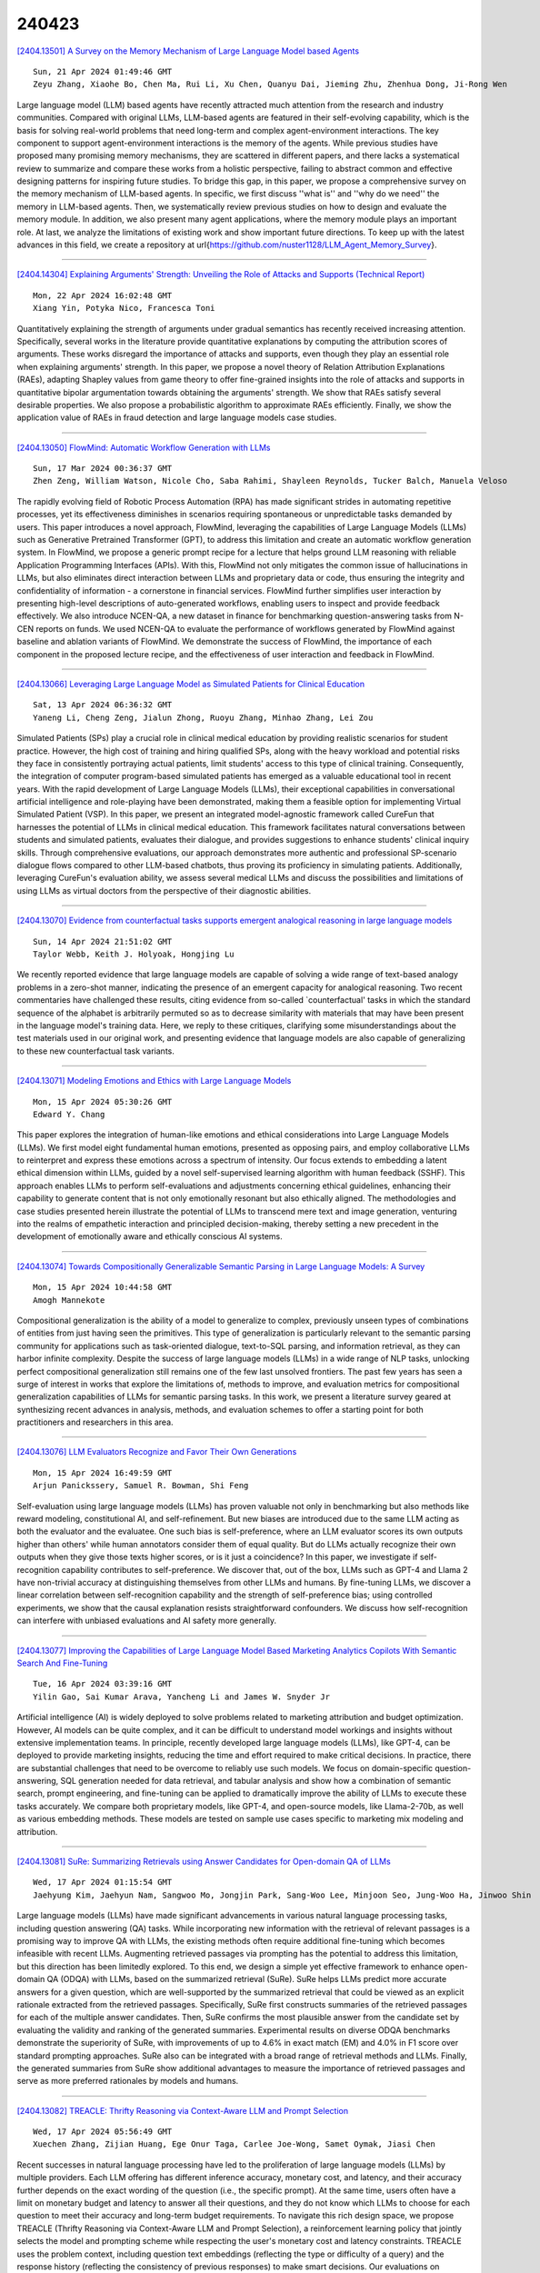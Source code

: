 240423
========

`[2404.13501] A Survey on the Memory Mechanism of Large Language Model based Agents <https://arxiv.org/abs/2404.13501>`__

::

    Sun, 21 Apr 2024 01:49:46 GMT
    Zeyu Zhang, Xiaohe Bo, Chen Ma, Rui Li, Xu Chen, Quanyu Dai, Jieming Zhu, Zhenhua Dong, Ji-Rong Wen

Large language model (LLM) based agents have recently attracted much attention from the research and industry communities. Compared with original LLMs, LLM-based agents are featured in their self-evolving capability, which is the basis for solving real-world problems that need long-term and complex agent-environment interactions. The key component to support agent-environment interactions is the memory of the agents. While previous studies have proposed many promising memory mechanisms, they are scattered in different papers, and there lacks a systematical review to summarize and compare these works from a holistic perspective, failing to abstract common and effective designing patterns for inspiring future studies. To bridge this gap, in this paper, we propose a comprehensive survey on the memory mechanism of LLM-based agents. In specific, we first discuss ''what is'' and ''why do we need'' the memory in LLM-based agents. Then, we systematically review previous studies on how to design and evaluate the memory module. In addition, we also present many agent applications, where the memory module plays an important role. At last, we analyze the limitations of existing work and show important future directions.
To keep up with the latest advances in this field, we create a repository at \url{https://github.com/nuster1128/LLM_Agent_Memory_Survey}.

------------

`[2404.14304] Explaining Arguments' Strength: Unveiling the Role of Attacks and Supports (Technical Report) <https://arxiv.org/abs/2404.14304>`__

::

    Mon, 22 Apr 2024 16:02:48 GMT
    Xiang Yin, Potyka Nico, Francesca Toni

Quantitatively explaining the strength of arguments under gradual semantics has recently received increasing attention. Specifically, several works in the literature provide quantitative explanations by computing the attribution scores of arguments. These works disregard the importance of attacks and supports, even though they play an essential role when explaining arguments' strength. In this paper, we propose a novel theory of Relation Attribution Explanations (RAEs), adapting Shapley values from game theory to offer fine-grained insights into the role of attacks and supports in quantitative bipolar argumentation towards obtaining the arguments' strength. We show that RAEs satisfy several desirable properties. We also propose a probabilistic algorithm to approximate RAEs efficiently. Finally, we show the application value of RAEs in fraud detection and large language models case studies.

------------

`[2404.13050] FlowMind: Automatic Workflow Generation with LLMs <https://arxiv.org/abs/2404.13050>`__

::

    Sun, 17 Mar 2024 00:36:37 GMT
    Zhen Zeng, William Watson, Nicole Cho, Saba Rahimi, Shayleen Reynolds, Tucker Balch, Manuela Veloso

The rapidly evolving field of Robotic Process Automation (RPA) has made significant strides in automating repetitive processes, yet its effectiveness diminishes in scenarios requiring spontaneous or unpredictable tasks demanded by users. This paper introduces a novel approach, FlowMind, leveraging the capabilities of Large Language Models (LLMs) such as Generative Pretrained Transformer (GPT), to address this limitation and create an automatic workflow generation system. In FlowMind, we propose a generic prompt recipe for a lecture that helps ground LLM reasoning with reliable Application Programming Interfaces (APIs). With this, FlowMind not only mitigates the common issue of hallucinations in LLMs, but also eliminates direct interaction between LLMs and proprietary data or code, thus ensuring the integrity and confidentiality of information - a cornerstone in financial services. FlowMind further simplifies user interaction by presenting high-level descriptions of auto-generated workflows, enabling users to inspect and provide feedback effectively. We also introduce NCEN-QA, a new dataset in finance for benchmarking question-answering tasks from N-CEN reports on funds. We used NCEN-QA to evaluate the performance of workflows generated by FlowMind against baseline and ablation variants of FlowMind. We demonstrate the success of FlowMind, the importance of each component in the proposed lecture recipe, and the effectiveness of user interaction and feedback in FlowMind.

------------

`[2404.13066] Leveraging Large Language Model as Simulated Patients for Clinical Education <https://arxiv.org/abs/2404.13066>`__

::

    Sat, 13 Apr 2024 06:36:32 GMT
    Yaneng Li, Cheng Zeng, Jialun Zhong, Ruoyu Zhang, Minhao Zhang, Lei Zou

Simulated Patients (SPs) play a crucial role in clinical medical education by providing realistic scenarios for student practice. However, the high cost of training and hiring qualified SPs, along with the heavy workload and potential risks they face in consistently portraying actual patients, limit students' access to this type of clinical training. Consequently, the integration of computer program-based simulated patients has emerged as a valuable educational tool in recent years. With the rapid development of Large Language Models (LLMs), their exceptional capabilities in conversational artificial intelligence and role-playing have been demonstrated, making them a feasible option for implementing Virtual Simulated Patient (VSP). In this paper, we present an integrated model-agnostic framework called CureFun that harnesses the potential of LLMs in clinical medical education. This framework facilitates natural conversations between students and simulated patients, evaluates their dialogue, and provides suggestions to enhance students' clinical inquiry skills. Through comprehensive evaluations, our approach demonstrates more authentic and professional SP-scenario dialogue flows compared to other LLM-based chatbots, thus proving its proficiency in simulating patients.
Additionally, leveraging CureFun's evaluation ability, we assess several medical LLMs and discuss the possibilities and limitations of using LLMs as virtual doctors from the perspective of their diagnostic abilities.

------------

`[2404.13070] Evidence from counterfactual tasks supports emergent analogical reasoning in large language models <https://arxiv.org/abs/2404.13070>`__

::

    Sun, 14 Apr 2024 21:51:02 GMT
    Taylor Webb, Keith J. Holyoak, Hongjing Lu

We recently reported evidence that large language models are capable of solving a wide range of text-based analogy problems in a zero-shot manner, indicating the presence of an emergent capacity for analogical reasoning. Two recent commentaries have challenged these results, citing evidence from so-called `counterfactual' tasks in which the standard sequence of the alphabet is arbitrarily permuted so as to decrease similarity with materials that may have been present in the language model's training data. Here, we reply to these critiques, clarifying some misunderstandings about the test materials used in our original work, and presenting evidence that language models are also capable of generalizing to these new counterfactual task variants.

------------

`[2404.13071] Modeling Emotions and Ethics with Large Language Models <https://arxiv.org/abs/2404.13071>`__

::

    Mon, 15 Apr 2024 05:30:26 GMT
    Edward Y. Chang

This paper explores the integration of human-like emotions and ethical considerations into Large Language Models (LLMs). We first model eight fundamental human emotions, presented as opposing pairs, and employ collaborative LLMs to reinterpret and express these emotions across a spectrum of intensity. Our focus extends to embedding a latent ethical dimension within LLMs, guided by a novel self-supervised learning algorithm with human feedback (SSHF). This approach enables LLMs to perform self-evaluations and adjustments concerning ethical guidelines, enhancing their capability to generate content that is not only emotionally resonant but also ethically aligned. The methodologies and case studies presented herein illustrate the potential of LLMs to transcend mere text and image generation, venturing into the realms of empathetic interaction and principled decision-making, thereby setting a new precedent in the development of emotionally aware and ethically conscious AI systems.

------------

`[2404.13074] Towards Compositionally Generalizable Semantic Parsing in Large Language Models: A Survey <https://arxiv.org/abs/2404.13074>`__

::

    Mon, 15 Apr 2024 10:44:58 GMT
    Amogh Mannekote

Compositional generalization is the ability of a model to generalize to complex, previously unseen types of combinations of entities from just having seen the primitives. This type of generalization is particularly relevant to the semantic parsing community for applications such as task-oriented dialogue, text-to-SQL parsing, and information retrieval, as they can harbor infinite complexity. Despite the success of large language models (LLMs) in a wide range of NLP tasks, unlocking perfect compositional generalization still remains one of the few last unsolved frontiers. The past few years has seen a surge of interest in works that explore the limitations of, methods to improve, and evaluation metrics for compositional generalization capabilities of LLMs for semantic parsing tasks. In this work, we present a literature survey geared at synthesizing recent advances in analysis, methods, and evaluation schemes to offer a starting point for both practitioners and researchers in this area.

------------

`[2404.13076] LLM Evaluators Recognize and Favor Their Own Generations <https://arxiv.org/abs/2404.13076>`__

::

    Mon, 15 Apr 2024 16:49:59 GMT
    Arjun Panickssery, Samuel R. Bowman, Shi Feng

Self-evaluation using large language models (LLMs) has proven valuable not only in benchmarking but also methods like reward modeling, constitutional AI, and self-refinement. But new biases are introduced due to the same LLM acting as both the evaluator and the evaluatee. One such bias is self-preference, where an LLM evaluator scores its own outputs higher than others' while human annotators consider them of equal quality. But do LLMs actually recognize their own outputs when they give those texts higher scores, or is it just a coincidence? In this paper, we investigate if self-recognition capability contributes to self-preference. We discover that, out of the box, LLMs such as GPT-4 and Llama 2 have non-trivial accuracy at distinguishing themselves from other LLMs and humans. By fine-tuning LLMs, we discover a linear correlation between self-recognition capability and the strength of self-preference bias; using controlled experiments, we show that the causal explanation resists straightforward confounders. We discuss how self-recognition can interfere with unbiased evaluations and AI safety more generally.

------------

`[2404.13077] Improving the Capabilities of Large Language Model Based Marketing Analytics Copilots With Semantic Search And Fine-Tuning <https://arxiv.org/abs/2404.13077>`__

::

    Tue, 16 Apr 2024 03:39:16 GMT
    Yilin Gao, Sai Kumar Arava, Yancheng Li and James W. Snyder Jr

Artificial intelligence (AI) is widely deployed to solve problems related to marketing attribution and budget optimization. However, AI models can be quite complex, and it can be difficult to understand model workings and insights without extensive implementation teams. In principle, recently developed large language models (LLMs), like GPT-4, can be deployed to provide marketing insights, reducing the time and effort required to make critical decisions. In practice, there are substantial challenges that need to be overcome to reliably use such models. We focus on domain-specific question-answering, SQL generation needed for data retrieval, and tabular analysis and show how a combination of semantic search, prompt engineering, and fine-tuning can be applied to dramatically improve the ability of LLMs to execute these tasks accurately. We compare both proprietary models, like GPT-4, and open-source models, like Llama-2-70b, as well as various embedding methods. These models are tested on sample use cases specific to marketing mix modeling and attribution.

------------

`[2404.13081] SuRe: Summarizing Retrievals using Answer Candidates for Open-domain QA of LLMs <https://arxiv.org/abs/2404.13081>`__

::

    Wed, 17 Apr 2024 01:15:54 GMT
    Jaehyung Kim, Jaehyun Nam, Sangwoo Mo, Jongjin Park, Sang-Woo Lee, Minjoon Seo, Jung-Woo Ha, Jinwoo Shin

Large language models (LLMs) have made significant advancements in various natural language processing tasks, including question answering (QA) tasks.
While incorporating new information with the retrieval of relevant passages is a promising way to improve QA with LLMs, the existing methods often require additional fine-tuning which becomes infeasible with recent LLMs. Augmenting retrieved passages via prompting has the potential to address this limitation, but this direction has been limitedly explored. To this end, we design a simple yet effective framework to enhance open-domain QA (ODQA) with LLMs, based on the summarized retrieval (SuRe). SuRe helps LLMs predict more accurate answers for a given question, which are well-supported by the summarized retrieval that could be viewed as an explicit rationale extracted from the retrieved passages.
Specifically, SuRe first constructs summaries of the retrieved passages for each of the multiple answer candidates. Then, SuRe confirms the most plausible answer from the candidate set by evaluating the validity and ranking of the generated summaries. Experimental results on diverse ODQA benchmarks demonstrate the superiority of SuRe, with improvements of up to 4.6% in exact match (EM) and 4.0% in F1 score over standard prompting approaches. SuRe also can be integrated with a broad range of retrieval methods and LLMs. Finally, the generated summaries from SuRe show additional advantages to measure the importance of retrieved passages and serve as more preferred rationales by models and humans.

------------

`[2404.13082] TREACLE: Thrifty Reasoning via Context-Aware LLM and Prompt Selection <https://arxiv.org/abs/2404.13082>`__

::

    Wed, 17 Apr 2024 05:56:49 GMT
    Xuechen Zhang, Zijian Huang, Ege Onur Taga, Carlee Joe-Wong, Samet Oymak, Jiasi Chen

Recent successes in natural language processing have led to the proliferation of large language models (LLMs) by multiple providers. Each LLM offering has different inference accuracy, monetary cost, and latency, and their accuracy further depends on the exact wording of the question (i.e., the specific prompt). At the same time, users often have a limit on monetary budget and latency to answer all their questions, and they do not know which LLMs to choose for each question to meet their accuracy and long-term budget requirements. To navigate this rich design space, we propose TREACLE (Thrifty Reasoning via Context-Aware LLM and Prompt Selection), a reinforcement learning policy that jointly selects the model and prompting scheme while respecting the user's monetary cost and latency constraints. TREACLE uses the problem context, including question text embeddings (reflecting the type or difficulty of a query) and the response history (reflecting the consistency of previous responses) to make smart decisions. Our evaluations on standard reasoning datasets (GSM8K, CSQA, and LLC ) with various LLMs and prompts show that TREACLE enables cost savings of up to 85% compared to baselines while maintaining high accuracy. Importantly, it provides the user with the ability to gracefully trade off accuracy for cost.

------------

`[2404.13099] Mathify: Evaluating Large Language Models on Mathematical Problem Solving Tasks <https://arxiv.org/abs/2404.13099>`__

::

    Fri, 19 Apr 2024 08:45:42 GMT
    Avinash Anand, Mohit Gupta, Kritarth Prasad, Navya Singla, Sanjana Sanjeev, Jatin Kumar, Adarsh Raj Shivam, Rajiv Ratn Shah

The rapid progress in the field of natural language processing (NLP) systems and the expansion of large language models (LLMs) have opened up numerous opportunities in the field of education and instructional methods. These advancements offer the potential for tailored learning experiences and immediate feedback, all delivered through accessible and cost-effective services. One notable application area for this technological advancement is in the realm of solving mathematical problems. Mathematical problem-solving not only requires the ability to decipher complex problem statements but also the skill to perform precise arithmetic calculations at each step of the problem-solving process. However, the evaluation of the arithmetic capabilities of large language models remains an area that has received relatively little attention. In response, we introduce an extensive mathematics dataset called "MathQuest" sourced from the 11th and 12th standard Mathematics NCERT textbooks. This dataset encompasses mathematical challenges of varying complexity and covers a wide range of mathematical concepts. Utilizing this dataset, we conduct fine-tuning experiments with three prominent LLMs: LLaMA-2, WizardMath, and MAmmoTH. These fine-tuned models serve as benchmarks for evaluating their performance on our dataset. Our experiments reveal that among the three models, MAmmoTH-13B emerges as the most proficient, achieving the highest level of competence in solving the presented mathematical problems.
Consequently, MAmmoTH-13B establishes itself as a robust and dependable benchmark for addressing NCERT mathematics problems.

------------

`[2404.13149] Beyond Self-Consistency: Ensemble Reasoning Boosts Consistency and Accuracy of LLMs in Cancer Staging <https://arxiv.org/abs/2404.13149>`__

::

    Fri, 19 Apr 2024 19:34:35 GMT
    Chia-Hsuan Chang, Mary M. Lucas, Yeawon Lee, Christopher C. Yang, Grace Lu-Yao

Advances in large language models (LLMs) have encouraged their adoption in the healthcare domain where vital clinical information is often contained in unstructured notes. Cancer staging status is available in clinical reports, but it requires natural language processing to extract the status from the unstructured text. With the advance in clinical-oriented LLMs, it is promising to extract such status without extensive efforts in training the algorithms.
Prompting approaches of the pre-trained LLMs that elicit a model's reasoning process, such as chain-of-thought, may help to improve the trustworthiness of the generated responses. Using self-consistency further improves model performance, but often results in inconsistent generations across the multiple reasoning paths. In this study, we propose an ensemble reasoning approach with the aim of improving the consistency of the model generations. Using an open access clinical large language model to determine the pathologic cancer stage from real-world pathology reports, we show that the ensemble reasoning approach is able to improve both the consistency and performance of the LLM in determining cancer stage, thereby demonstrating the potential to use these models in clinical or other domains where reliability and trustworthiness are critical.

------------

`[2404.13246] ISQA: Informative Factuality Feedback for Scientific Summarization <https://arxiv.org/abs/2404.13246>`__

::

    Sat, 20 Apr 2024 03:16:13 GMT
    Zekai Li, Yanxia Qin, Qian Liu, Min-Yen Kan

We propose Iterative Facuality Refining on Informative Scientific Question-Answering (ISQA) feedback\footnote{Code is available at \url{https://github.com/lizekai-richard/isqa}}, a method following human learning theories that employs model-generated feedback consisting of both positive and negative information. Through iterative refining of summaries, it probes for the underlying rationale of statements to enhance the factuality of scientific summarization. ISQA does this in a fine-grained manner by asking a summarization agent to reinforce validated statements in positive feedback and fix incorrect ones in negative feedback. Our findings demonstrate that the ISQA feedback mechanism significantly improves the factuality of various open-source LLMs on the summarization task, as evaluated across multiple scientific datasets.

------------

`[2404.13307] Beyond Accuracy: Investigating Error Types in GPT-4 Responses to USMLE Questions <https://arxiv.org/abs/2404.13307>`__

::

    Sat, 20 Apr 2024 07:29:06 GMT
    Soumyadeep Roy, Aparup Khatua, Fatemeh Ghoochani, Uwe Hadler, Wolfgang Nejdl, Niloy Ganguly

GPT-4 demonstrates high accuracy in medical QA tasks, leading with an accuracy of 86.70%, followed by Med-PaLM 2 at 86.50%. However, around 14% of errors remain. Additionally, current works use GPT-4 to only predict the correct option without providing any explanation and thus do not provide any insight into the thinking process and reasoning used by GPT-4 or other LLMs.
Therefore, we introduce a new domain-specific error taxonomy derived from collaboration with medical students. Our GPT-4 USMLE Error (G4UE) dataset comprises 4153 GPT-4 correct responses and 919 incorrect responses to the United States Medical Licensing Examination (USMLE) respectively. These responses are quite long (258 words on average), containing detailed explanations from GPT-4 justifying the selected option. We then launch a large-scale annotation study using the Potato annotation platform and recruit 44 medical experts through Prolific, a well-known crowdsourcing platform. We annotated 300 out of these 919 incorrect data points at a granular level for different classes and created a multi-label span to identify the reasons behind the error. In our annotated dataset, a substantial portion of GPT-4's incorrect responses is categorized as a "Reasonable response by GPT-4," by annotators.
This sheds light on the challenge of discerning explanations that may lead to incorrect options, even among trained medical professionals. We also provide medical concepts and medical semantic predications extracted using the SemRep tool for every data point. We believe that it will aid in evaluating the ability of LLMs to answer complex medical questions. We make the resources available at https://github.com/roysoumya/usmle-gpt4-error-taxonomy .

------------

`[2404.13343] UnibucLLM: Harnessing LLMs for Automated Prediction of Item Difficulty and Response Time for Multiple-Choice Questions <https://arxiv.org/abs/2404.13343>`__

::

    Sat, 20 Apr 2024 10:41:02 GMT
    Ana-Cristina Rogoz, Radu Tudor Ionescu

This work explores a novel data augmentation method based on Large Language Models (LLMs) for predicting item difficulty and response time of retired USMLE Multiple-Choice Questions (MCQs) in the BEA 2024 Shared Task. Our approach is based on augmenting the dataset with answers from zero-shot LLMs (Falcon, Meditron, Mistral) and employing transformer-based models based on six alternative feature combinations. The results suggest that predicting the difficulty of questions is more challenging. Notably, our top performing methods consistently include the question text, and benefit from the variability of LLM answers, highlighting the potential of LLMs for improving automated assessment in medical licensing exams. We make our code available https://github.com/ana-rogoz/BEA-2024.

------------

`[2404.13397] Retrieval-Augmented Generation-based Relation Extraction <https://arxiv.org/abs/2404.13397>`__

::

    Sat, 20 Apr 2024 14:42:43 GMT
    Sefika Efeoglu, and Adrian Paschke

Information Extraction (IE) is a transformative process that converts unstructured text data into a structured format by employing entity and relation extraction (RE) methodologies. The identification of the relation between a pair of entities plays a crucial role within this framework. Despite the existence of various techniques for relation extraction, their efficacy heavily relies on access to labeled data and substantial computational resources. In addressing these challenges, Large Language Models (LLMs) emerge as promising solutions; however, they might return hallucinating responses due to their own training data. To overcome these limitations, Retrieved-Augmented Generation-based Relation Extraction (RAG4RE) in this work is proposed, offering a pathway to enhance the performance of relation extraction tasks.
This work evaluated the effectiveness of our RAG4RE approach utilizing different LLMs. Through the utilization of established benchmarks, such as TACRED, TACREV, Re-TACRED, and SemEval RE datasets, our aim is to comprehensively evaluate the efficacy of our RAG4RE approach. In particularly, we leverage prominent LLMs including Flan T5, Llama2, and Mistral in our investigation. The results of our study demonstrate that our RAG4RE approach surpasses performance of traditional RE approaches based solely on LLMs, particularly evident in the TACRED dataset and its variations. Furthermore, our approach exhibits remarkable performance compared to previous RE methodologies across both TACRED and TACREV datasets, underscoring its efficacy and potential for advancing RE tasks in natural language processing.

------------

`[2404.13599] "A good pun is its own reword": Can Large Language Models Understand Puns? <https://arxiv.org/abs/2404.13599>`__

::

    Sun, 21 Apr 2024 09:42:05 GMT
    Zhijun Xu, Siyu Yuan, Lingjie Chen, Deqing Yang

Puns play a vital role in academic research due to their distinct structure and clear definition, which aid in the comprehensive analysis of linguistic humor. However, the understanding of puns in large language models (LLMs) has not been thoroughly examined, limiting their use in creative writing and humor creation. In this paper, we leverage three popular tasks, i.e., pun recognition, explanation and generation to systematically evaluate the capabilities of LLMs in pun understanding. In addition to adopting the automated evaluation metrics from prior research, we introduce new evaluation methods and metrics that are better suited to the in-context learning paradigm of LLMs. These new metrics offer a more rigorous assessment of an LLM's ability to understand puns and align more closely with human cognition than previous metrics. Our findings reveal the "lazy pun generation" pattern and identify the primary challenges LLMs encounter in understanding puns.

------------

`[2404.13627] NegotiationToM: A Benchmark for Stress-testing Machine Theory of Mind on Negotiation Surrounding <https://arxiv.org/abs/2404.13627>`__

::

    Sun, 21 Apr 2024 11:51:13 GMT
    Chunkit Chan, Cheng Jiayang, Yauwai Yim, Zheye Deng, Wei Fan, Haoran Li, Xin Liu, Hongming Zhang, Weiqi Wang, Yangqiu Song

Large Language Models (LLMs) have sparked substantial interest and debate concerning their potential emergence of Theory of Mind (ToM) ability. Theory of mind evaluations currently focuses on testing models using machine-generated data or game settings prone to shortcuts and spurious correlations, which lacks evaluation of machine ToM ability in real-world human interaction scenarios.
This poses a pressing demand to develop new real-world scenario benchmarks. We introduce NegotiationToM, a new benchmark designed to stress-test machine ToM in real-world negotiation surrounding covered multi-dimensional mental states (i.e., desires, beliefs, and intentions). Our benchmark builds upon the Belief-Desire-Intention (BDI) agent modeling theory and conducts the necessary empirical experiments to evaluate large language models. Our findings demonstrate that NegotiationToM is challenging for state-of-the-art LLMs, as they consistently perform significantly worse than humans, even when employing the chain-of-thought (CoT) method.

------------

`[2404.13660] Trojan Detection in Large Language Models: Insights from The Trojan Detection Challenge <https://arxiv.org/abs/2404.13660>`__

::

    Sun, 21 Apr 2024 13:31:16 GMT
    Narek Maloyan, Ekansh Verma, Bulat Nutfullin, Bislan Ashinov

Large Language Models (LLMs) have demonstrated remarkable capabilities in various domains, but their vulnerability to trojan or backdoor attacks poses significant security risks. This paper explores the challenges and insights gained from the Trojan Detection Competition 2023 (TDC2023), which focused on identifying and evaluating trojan attacks on LLMs. We investigate the difficulty of distinguishing between intended and unintended triggers, as well as the feasibility of reverse engineering trojans in real-world scenarios. Our comparative analysis of various trojan detection methods reveals that achieving high Recall scores is significantly more challenging than obtaining high Reverse-Engineering Attack Success Rate (REASR) scores. The top-performing methods in the competition achieved Recall scores around 0.16, comparable to a simple baseline of randomly sampling sentences from a distribution similar to the given training prefixes. This finding raises questions about the detectability and recoverability of trojans inserted into the model, given only the harmful targets. Despite the inability to fully solve the problem, the competition has led to interesting observations about the viability of trojan detection and improved techniques for optimizing LLM input prompts. The phenomenon of unintended triggers and the difficulty in distinguishing them from intended triggers highlights the need for further research into the robustness and interpretability of LLMs. The TDC2023 has provided valuable insights into the challenges and opportunities associated with trojan detection in LLMs, laying the groundwork for future research in this area to ensure their safety and reliability in real-world applications.

------------

`[2404.13781] Evaluating Retrieval Quality in Retrieval-Augmented Generation <https://arxiv.org/abs/2404.13781>`__

::

    Sun, 21 Apr 2024 21:22:28 GMT
    Alireza Salemi, Hamed Zamani

Evaluating retrieval-augmented generation (RAG) presents challenges, particularly for retrieval models within these systems. Traditional end-to-end evaluation methods are computationally expensive. Furthermore, evaluation of the retrieval model's performance based on query-document relevance labels shows a small correlation with the RAG system's downstream performance. We propose a novel evaluation approach, eRAG, where each document in the retrieval list is individually utilized by the large language model within the RAG system. The output generated for each document is then evaluated based on the downstream task ground truth labels. In this manner, the downstream performance for each document serves as its relevance label. We employ various downstream task metrics to obtain document-level annotations and aggregate them using set-based or ranking metrics. Extensive experiments on a wide range of datasets demonstrate that eRAG achieves a higher correlation with downstream RAG performance compared to baseline methods, with improvements in Kendall's $\tau$ correlation ranging from 0.168 to 0.494. Additionally, eRAG offers significant computational advantages, improving runtime and consuming up to 50 times less GPU memory than end-to-end evaluation.

------------

`[2404.13813] From LLM to NMT: Advancing Low-Resource Machine Translation with Claude <https://arxiv.org/abs/2404.13813>`__

::

    Mon, 22 Apr 2024 01:22:23 GMT
    Maxim Enis and Mark Hopkins

We show that Claude 3 Opus, a large language model (LLM) released by Anthropic in March 2024, exhibits stronger machine translation competence than other LLMs. Though we find evidence of data contamination with Claude on FLORES-200, we curate new benchmarks that corroborate the effectiveness of Claude for low-resource machine translation into English. We find that Claude has remarkable \textit{resource efficiency} -- the degree to which the quality of the translation model depends on a language pair's resource level. Finally, we show that advancements in LLM translation can be compressed into traditional neural machine translation (NMT) models. Using Claude to generate synthetic data, we demonstrate that knowledge distillation advances the state-of-the-art in Yoruba-English translation, meeting or surpassing strong baselines like NLLB-54B and Google Translate.

------------

`[2404.13855] Understanding the role of FFNs in driving multilingual behaviour in LLMs <https://arxiv.org/abs/2404.13855>`__

::

    Mon, 22 Apr 2024 03:47:00 GMT
    Sunit Bhattacharya and Ond\v{r}ej Bojar

Multilingualism in Large Language Models (LLMs) is an yet under-explored area. In this paper, we conduct an in-depth analysis of the multilingual capabilities of a family of a Large Language Model, examining its architecture, activation patterns, and processing mechanisms across languages. We introduce novel metrics to probe the model's multilingual behaviour at different layers and shed light on the impact of architectural choices on multilingual processing.
Our findings reveal different patterns of multilinugal processing in the sublayers of Feed-Forward Networks of the models. Furthermore, we uncover the phenomenon of "over-layerization" in certain model configurations, where increasing layer depth without corresponding adjustments to other parameters may degrade model performance. Through comparisons within and across languages, we demonstrate the interplay between model architecture, layer depth, and multilingual processing capabilities of LLMs trained on multiple languages.

------------

`[2404.13865] Context-Enhanced Language Models for Generating Multi-Paper Citations <https://arxiv.org/abs/2404.13865>`__

::

    Mon, 22 Apr 2024 04:30:36 GMT
    Avinash Anand, Kritarth Prasad, Ujjwal Goel, Mohit Gupta, Naman Lal, Astha Verma, Rajiv Ratn Shah

Citation text plays a pivotal role in elucidating the connection between scientific documents, demanding an in-depth comprehension of the cited paper.
Constructing citations is often time-consuming, requiring researchers to delve into extensive literature and grapple with articulating relevant content. To address this challenge, the field of citation text generation (CTG) has emerged. However, while earlier methods have primarily centered on creating single-sentence citations, practical scenarios frequently necessitate citing multiple papers within a single paragraph. To bridge this gap, we propose a method that leverages Large Language Models (LLMs) to generate multi-citation sentences. Our approach involves a single source paper and a collection of target papers, culminating in a coherent paragraph containing multi-sentence citation text. Furthermore, we introduce a curated dataset named MCG-S2ORC, composed of English-language academic research papers in Computer Science, showcasing multiple citation instances. In our experiments, we evaluate three LLMs LLaMA, Alpaca, and Vicuna to ascertain the most effective model for this endeavor. Additionally, we exhibit enhanced performance by integrating knowledge graphs from target papers into the prompts for generating citation text. This research underscores the potential of harnessing LLMs for citation generation, opening a compelling avenue for exploring the intricate connections between scientific documents.

------------

`[2404.13874] VALOR-EVAL: Holistic Coverage and Faithfulness Evaluation of Large Vision-Language Models <https://arxiv.org/abs/2404.13874>`__

::

    Mon, 22 Apr 2024 04:49:22 GMT
    Haoyi Qiu, Wenbo Hu, Zi-Yi Dou, Nanyun Peng

Large Vision-Language Models (LVLMs) suffer from hallucination issues, wherein the models generate plausible-sounding but factually incorrect outputs, undermining their reliability. A comprehensive quantitative evaluation is necessary to identify and understand the extent of hallucinations in these models. However, existing benchmarks are often limited in scope, focusing mainly on object hallucinations. Furthermore, current evaluation methods struggle to effectively address the subtle semantic distinctions between model outputs and reference data, as well as the balance between hallucination and informativeness. To address these issues, we introduce a multi-dimensional benchmark covering objects, attributes, and relations, with challenging images selected based on associative biases. Moreover, we propose an large language model (LLM)-based two-stage evaluation framework that generalizes the popular CHAIR metric and incorporates both faithfulness and coverage into the evaluation. Experiments on 10 established LVLMs demonstrate that our evaluation metric is more comprehensive and better correlated with humans than existing work when evaluating on our challenging human annotated benchmark dataset. Our work also highlights the critical balance between faithfulness and coverage of model outputs, and encourages future works to address hallucinations in LVLMs while keeping their outputs informative.

------------

`[2404.13906] Generating Attractive and Authentic Copywriting from Customer Reviews <https://arxiv.org/abs/2404.13906>`__

::

    Mon, 22 Apr 2024 06:33:28 GMT
    Yu-Xiang Lin and Wei-Yun Ma

The goal of product copywriting is to capture the interest of potential buyers by emphasizing the features of products through text descriptions. As e-commerce platforms offer a wide range of services, it's becoming essential to dynamically adjust the styles of these auto-generated descriptions. Typical approaches to copywriting generation often rely solely on specified product attributes, which may result in dull and repetitive content. To tackle this issue, we propose to generate copywriting based on customer reviews, as they provide firsthand practical experiences with products, offering a richer source of information than just product attributes. We have developed a sequence-to-sequence framework, enhanced with reinforcement learning, to produce copywriting that is attractive, authentic, and rich in information. Our framework outperforms all existing baseline and zero-shot large language models, including LLaMA-2-chat-7B and GPT-3.5, in terms of both attractiveness and faithfulness. Furthermore, this work features the use of LLMs for aspect-based summaries collection and argument allure assessment. Experiments demonstrate the effectiveness of using LLMs for marketing domain corpus construction. The code and the dataset is publicly available at: https://github.com/YuXiangLin1234/Copywriting-Generation.

------------

`[2404.13919] Navigating the Path of Writing: Outline-guided Text Generation with Large Language Models <https://arxiv.org/abs/2404.13919>`__

::

    Mon, 22 Apr 2024 06:57:43 GMT
    Yukyung Lee, Soonwon Ka, Bokyung Son, Pilsung Kang, Jaewook Kang

Large Language Models (LLMs) have significantly impacted the writing process, enabling collaborative content creation and enhancing productivity. However, generating high-quality, user-aligned text remains challenging. In this paper, we propose Writing Path, a framework that uses explicit outlines to guide LLMs in generating goal-oriented, high-quality pieces of writing. Our approach draws inspiration from structured writing planning and reasoning paths, focusing on capturing and reflecting user intentions throughout the writing process. We construct a diverse dataset from unstructured blog posts to benchmark writing performance and introduce a comprehensive evaluation framework assessing the quality of outlines and generated texts. Our evaluations with GPT-3.5-turbo, GPT-4, and HyperCLOVA X demonstrate that the Writing Path approach significantly enhances text quality according to both LLMs and human evaluations. This study highlights the potential of integrating writing-specific techniques into LLMs to enhance their ability to meet the diverse writing needs of users.

------------

`[2404.13925] MARIO Eval: Evaluate Your Math LLM with your Math LLM--A mathematical dataset evaluation toolkit <https://arxiv.org/abs/2404.13925>`__

::

    Mon, 22 Apr 2024 07:03:44 GMT
    Boning Zhang, Chengxi Li, Kai Fan

Large language models (LLMs) have been explored in a variety of reasoning tasks including solving of mathematical problems. Each math dataset typically includes its own specially designed evaluation script, which, while suitable for its intended use, lacks generalizability across different datasets.
Consequently, updates and adaptations to these evaluation tools tend to occur without being systematically reported, leading to inconsistencies and obstacles to fair comparison across studies. To bridge this gap, we introduce a comprehensive mathematical evaluation toolkit that not only utilizes a python computer algebra system (CAS) for its numerical accuracy, but also integrates an optional LLM, known for its considerable natural language processing capabilities. To validate the effectiveness of our toolkit, we manually annotated two distinct datasets. Our experiments demonstrate that the toolkit yields more robust evaluation results compared to prior works, even without an LLM. Furthermore, when an LLM is incorporated, there is a notable enhancement.
The code for our method will be made available at \url{https://github.com/MARIO-Math-Reasoning/math_evaluation}.

------------

`[2404.13940] A User-Centric Benchmark for Evaluating Large Language Models <https://arxiv.org/abs/2404.13940>`__

::

    Mon, 22 Apr 2024 07:32:03 GMT
    Jiayin Wang, Fengran Mo, Weizhi Ma, Peijie Sun, Min Zhang, Jian-Yun Nie

Large Language Models (LLMs) are essential tools to collaborate with users on different tasks. Evaluating their performance to serve users' needs in real-world scenarios is important. While many benchmarks have been created, they mainly focus on specific predefined model abilities. Few have covered the intended utilization of LLMs by real users. To address this oversight, we propose benchmarking LLMs from a user perspective in both dataset construction and evaluation designs. We first collect 1863 real-world use cases with 15 LLMs from a user study with 712 participants from 23 countries. These self-reported cases form the User Reported Scenarios(URS) dataset with a categorization of 7 user intents. Secondly, on this authentic multi-cultural dataset, we benchmark 10 LLM services on their efficacy in satisfying user needs. Thirdly, we show that our benchmark scores align well with user-reported experience in LLM interactions across diverse intents, both of which emphasize the overlook of subjective scenarios. In conclusion, our study proposes to benchmark LLMs from a user-centric perspective, aiming to facilitate evaluations that better reflect real user needs. The benchmark dataset and code are available at https://github.com/Alice1998/URS.

------------

`[2404.13948] Typos that Broke the RAG's Back: Genetic Attack on RAG Pipeline by Simulating Documents in the Wild via Low-level Perturbations <https://arxiv.org/abs/2404.13948>`__

::

    Mon, 22 Apr 2024 07:49:36 GMT
    Sukmin Cho, Soyeong Jeong, Jeongyeon Seo, Taeho Hwang, Jong C. Park

The robustness of recent Large Language Models (LLMs) has become increasingly crucial as their applicability expands across various domains and real-world applications. Retrieval-Augmented Generation (RAG) is a promising solution for addressing the limitations of LLMs, yet existing studies on the robustness of RAG often overlook the interconnected relationships between RAG components or the potential threats prevalent in real-world databases, such as minor textual errors. In this work, we investigate two underexplored aspects when assessing the robustness of RAG: 1) vulnerability to noisy documents through low-level perturbations and 2) a holistic evaluation of RAG robustness. Furthermore, we introduce a novel attack method, the Genetic Attack on RAG (\textit{GARAG}), which targets these aspects. Specifically, GARAG is designed to reveal vulnerabilities within each component and test the overall system functionality against noisy documents. We validate RAG robustness by applying our \textit{GARAG} to standard QA datasets, incorporating diverse retrievers and LLMs. The experimental results show that GARAG consistently achieves high attack success rates. Also, it significantly devastates the performance of each component and their synergy, highlighting the substantial risk that minor textual inaccuracies pose in disrupting RAG systems in the real world.

------------

`[2404.13957] How Well Can LLMs Echo Us? Evaluating AI Chatbots' Role-Play Ability with ECHO <https://arxiv.org/abs/2404.13957>`__

::

    Mon, 22 Apr 2024 08:00:51 GMT
    Man Tik Ng, Hui Tung Tse, Jen-tse Huang, Jingjing Li, Wenxuan Wang, Michael R. Lyu

The role-play ability of Large Language Models (LLMs) has emerged as a popular research direction. However, existing studies focus on imitating well-known public figures or fictional characters, overlooking the potential for simulating ordinary individuals. Such an oversight limits the potential for advancements in digital human clones and non-player characters in video games.
To bridge this gap, we introduce ECHO, an evaluative framework inspired by the Turing test. This framework engages the acquaintances of the target individuals to distinguish between human and machine-generated responses. Notably, our framework focuses on emulating average individuals rather than historical or fictional figures, presenting a unique advantage to apply the Turing Test. We evaluated three role-playing LLMs using ECHO, with GPT-3.5 and GPT-4 serving as foundational models, alongside the online application GPTs from OpenAI. Our results demonstrate that GPT-4 more effectively deceives human evaluators, and GPTs achieves a leading success rate of 48.3%. Furthermore, we investigated whether LLMs could discern between human-generated and machine-generated texts.
While GPT-4 can identify differences, it could not determine which texts were human-produced. Our code and results of reproducing the role-playing LLMs are made publicly available via https://github.com/CUHK-ARISE/ECHO.

------------

`[2404.13968] Protecting Your LLMs with Information Bottleneck <https://arxiv.org/abs/2404.13968>`__

::

    Mon, 22 Apr 2024 08:16:07 GMT
    Zichuan Liu, Zefan Wang, Linjie Xu, Jinyu Wang, Lei Song, Tianchun Wang, Chunlin Chen, Wei Cheng, Jiang Bian

The advent of large language models (LLMs) has revolutionized the field of natural language processing, yet they might be attacked to produce harmful content. Despite efforts to ethically align LLMs, these are often fragile and can be circumvented by jailbreaking attacks through optimized or manual adversarial prompts. To address this, we introduce the Information Bottleneck Protector (IBProtector), a defense mechanism grounded in the information bottleneck principle, and we modify the objective to avoid trivial solutions.
The IBProtector selectively compresses and perturbs prompts, facilitated by a lightweight and trainable extractor, preserving only essential information for the target LLMs to respond with the expected answer. Moreover, we further consider a situation where the gradient is not visible to be compatible with any LLM. Our empirical evaluations show that IBProtector outperforms current defense methods in mitigating jailbreak attempts, without overly affecting response quality or inference speed. Its effectiveness and adaptability across various attack methods and target LLMs underscore the potential of IBProtector as a novel, transferable defense that bolsters the security of LLMs without requiring modifications to the underlying models.

------------

`[2404.13985] Information Re-Organization Improves Reasoning in Large Language Models <https://arxiv.org/abs/2404.13985>`__

::

    Mon, 22 Apr 2024 08:47:27 GMT
    Xiaoxia Cheng, Zeqi Tan, Weiming Lu

Improving the reasoning capabilities of large language models (LLMs) has attracted considerable interest. Recent approaches primarily focus on improving the reasoning process to yield a more precise final answer. However, in scenarios involving contextually aware reasoning, these methods neglect the importance of first identifying logical relationships from the context before proceeding with the reasoning. This oversight could lead to a superficial understanding and interaction with the context, potentially undermining the quality and reliability of the reasoning outcomes. In this paper, we propose an information re-organization (InfoRE) method before proceeding with the reasoning to enhance the reasoning ability of LLMs. We first perform a re-organization processing of the contextual content, e.g., documents or paragraphs, to obtain logical relationships. Then, we utilize the re-organized information in the reasoning process. This enables LLMs to deeply understand the contextual content by clearly perceiving these logical relationships. To demonstrate the effectiveness of our approach in improving the reasoning ability, we conduct experiments using Llama2-70B, GPT-3.5, and GPT-4 on various contextually aware multi-hop reasoning tasks. Using only a zero-shot setting, our method achieves an average improvement of 3\% across all tasks, highlighting its potential to improve the reasoning performance of LLMs. Our source code is available at https://github.com/hustcxx/InfoRE.

------------

`[2404.14043] LLMs Know What They Need: Leveraging a Missing Information Guided Framework to Empower Retrieval-Augmented Generation <https://arxiv.org/abs/2404.14043>`__

::

    Mon, 22 Apr 2024 09:56:59 GMT
    Keheng Wang, Feiyu Duan, Peiguang Li, Sirui Wang, Xunliang Cai

Retrieval-Augmented Generation (RAG) demonstrates great value in alleviating outdated knowledge or hallucination by supplying LLMs with updated and relevant knowledge. However, there are still several difficulties for RAG in understanding complex multi-hop query and retrieving relevant documents, which require LLMs to perform reasoning and retrieve step by step. Inspired by human's reasoning process in which they gradually search for the required information, it is natural to ask whether the LLMs could notice the missing information in each reasoning step. In this work, we first experimentally verified the ability of LLMs to extract information as well as to know the missing. Based on the above discovery, we propose a Missing Information Guided Retrieve-Extraction-Solving paradigm (MIGRES), where we leverage the identification of missing information to generate a targeted query that steers the subsequent knowledge retrieval. Besides, we design a sentence-level re-ranking filtering approach to filter the irrelevant content out from document, along with the information extraction capability of LLMs to extract useful information from cleaned-up documents, which in turn to bolster the overall efficacy of RAG. Extensive experiments conducted on multiple public datasets reveal the superiority of the proposed MIGRES method, and analytical experiments demonstrate the effectiveness of our proposed modules.

------------

`[2404.14122] Fine-Tuning Large Language Models to Translate: Will a Touch of Noisy Data in Misaligned Languages Suffice? <https://arxiv.org/abs/2404.14122>`__

::

    Mon, 22 Apr 2024 12:21:12 GMT
    Dawei Zhu, Pinzhen Chen, Miaoran Zhang, Barry Haddow, Xiaoyu Shen, Dietrich Klakow

Traditionally, success in multilingual machine translation can be attributed to three key factors in training data: large volume, diverse translation directions, and high quality. In the current practice of fine-tuning large language models (LLMs) for translation, we revisit the importance of all these factors. We find that LLMs display strong translation capability after being fine-tuned on as few as 32 training instances, and that fine-tuning on a single translation direction effectively enables LLMs to translate in multiple directions. However, the choice of direction is critical: fine-tuning LLMs with English on the target side can lead to task misinterpretation, which hinders translations into non-English languages. A similar problem arises when noise is introduced into the target side of parallel data, especially when the target language is well-represented in the LLM's pre-training. In contrast, noise in an under-represented language has a less pronounced effect. Our findings suggest that attaining successful alignment hinges on teaching the model to maintain a "superficial" focus, thereby avoiding the learning of erroneous biases beyond translation.

------------

`[2404.14183] SemEval-2024 Task 8: Multidomain, Multimodel and Multilingual Machine-Generated Text Detection <https://arxiv.org/abs/2404.14183>`__

::

    Mon, 22 Apr 2024 13:56:07 GMT
    Yuxia Wang, Jonibek Mansurov, Petar Ivanov, Jinyan Su, Artem Shelmanov, Akim Tsvigun, Osama Mohammed Afzal, Tarek Mahmoud, Giovanni Puccetti, Thomas Arnold, Chenxi Whitehouse, Alham Fikri Aji, Nizar Habash, Iryna Gurevych, Preslav Nakov

We present the results and the main findings of SemEval-2024 Task 8: Multigenerator, Multidomain, and Multilingual Machine-Generated Text Detection.
The task featured three subtasks. Subtask A is a binary classification task determining whether a text is written by a human or generated by a machine.
This subtask has two tracks: a monolingual track focused solely on English texts and a multilingual track. Subtask B is to detect the exact source of a text, discerning whether it is written by a human or generated by a specific LLM. Subtask C aims to identify the changing point within a text, at which the authorship transitions from human to machine. The task attracted a large number of participants: subtask A monolingual (126), subtask A multilingual (59), subtask B (70), and subtask C (30). In this paper, we present the task, analyze the results, and discuss the system submissions and the methods they used. For all subtasks, the best systems used LLMs.

------------

`[2404.14215] Text-Tuple-Table: Towards Information Integration in Text-to-Table Generation via Global Tuple Extraction <https://arxiv.org/abs/2404.14215>`__

::

    Mon, 22 Apr 2024 14:31:28 GMT
    Zheye Deng, Chunkit Chan, Weiqi Wang, Yuxi Sun, Wei Fan, Tianshi Zheng, Yauwai Yim, Yangqiu Song

The task of condensing large chunks of textual information into concise and structured tables has gained attention recently due to the emergence of Large Language Models (LLMs) and their potential benefit for downstream tasks, such as text summarization and text mining. Previous approaches often generate tables that directly replicate information from the text, limiting their applicability in broader contexts, as text-to-table generation in real-life scenarios necessitates information extraction, reasoning, and integration.
However, there is a lack of both datasets and methodologies towards this task.
In this paper, we introduce LiveSum, a new benchmark dataset created for generating summary tables of competitions based on real-time commentary texts.
We evaluate the performances of state-of-the-art LLMs on this task in both fine-tuning and zero-shot settings, and additionally propose a novel pipeline called $T^3$(Text-Tuple-Table) to improve their performances. Extensive experimental results demonstrate that LLMs still struggle with this task even after fine-tuning, while our approach can offer substantial performance gains without explicit training. Further analyses demonstrate that our method exhibits strong generalization abilities, surpassing previous approaches on several other text-to-table datasets. Our code and data can be found at https://github.com/HKUST-KnowComp/LiveSum-TTT.

------------

`[2404.14294] A Survey on Efficient Inference for Large Language Models <https://arxiv.org/abs/2404.14294>`__

::

    Mon, 22 Apr 2024 15:53:08 GMT
    Zixuan Zhou, Xuefei Ning, Ke Hong, Tianyu Fu, Jiaming Xu, Shiyao Li, Yuming Lou, Luning Wang, Zhihang Yuan, Xiuhong Li, Shengen Yan, Guohao Dai, Xiao-Ping Zhang, Yuhan Dong, Yu Wang

Large Language Models (LLMs) have attracted extensive attention due to their remarkable performance across various tasks. However, the substantial computational and memory requirements of LLM inference pose challenges for deployment in resource-constrained scenarios. Efforts within the field have been directed towards developing techniques aimed at enhancing the efficiency of LLM inference. This paper presents a comprehensive survey of the existing literature on efficient LLM inference. We start by analyzing the primary causes of the inefficient LLM inference, i.e., the large model size, the quadratic-complexity attention operation, and the auto-regressive decoding approach. Then, we introduce a comprehensive taxonomy that organizes the current literature into data-level, model-level, and system-level optimization.
Moreover, the paper includes comparative experiments on representative methods within critical sub-fields to provide quantitative insights. Last but not least, we provide some knowledge summary and discuss future research directions.

------------

`[2404.14316] Automated Long Answer Grading with RiceChem Dataset <https://arxiv.org/abs/2404.14316>`__

::

    Mon, 22 Apr 2024 16:28:09 GMT
    Shashank Sonkar, Kangqi Ni, Lesa Tran Lu, Kristi Kincaid, John S. Hutchinson, Richard G. Baraniuk

We introduce a new area of study in the field of educational Natural Language Processing: Automated Long Answer Grading (ALAG). Distinguishing itself from Automated Short Answer Grading (ASAG) and Automated Essay Grading (AEG), ALAG presents unique challenges due to the complexity and multifaceted nature of fact-based long answers. To study ALAG, we introduce RiceChem, a dataset derived from a college chemistry course, featuring real student responses to long-answer questions with an average word count notably higher than typical ASAG datasets. We propose a novel approach to ALAG by formulating it as a rubric entailment problem, employing natural language inference models to verify whether each criterion, represented by a rubric item, is addressed in the student's response. This formulation enables the effective use of MNLI for transfer learning, significantly improving the performance of models on the RiceChem dataset. We demonstrate the importance of rubric-based formulation in ALAG, showcasing its superiority over traditional score-based approaches in capturing the nuances of student responses. We also investigate the performance of models in cold start scenarios, providing valuable insights into the practical deployment considerations in educational settings. Lastly, we benchmark state-of-the-art open-sourced Large Language Models (LLMs) on RiceChem and compare their results to GPT models, highlighting the increased complexity of ALAG compared to ASAG. Despite leveraging the benefits of a rubric-based approach and transfer learning from MNLI, the lower performance of LLMs on RiceChem underscores the significant difficulty posed by the ALAG task.
With this work, we offer a fresh perspective on grading long, fact-based answers and introduce a new dataset to stimulate further research in this important area. Code: \url{https://github.com/luffycodes/Automated-Long-Answer-Grading}.

------------

`[2404.14361] Better Synthetic Data by Retrieving and Transforming Existing Datasets <https://arxiv.org/abs/2404.14361>`__

::

    Mon, 22 Apr 2024 17:15:32 GMT
    Saumya Gandhi, Ritu Gala, Vijay Viswanathan, Tongshuang Wu, Graham Neubig

Despite recent advances in large language models, building dependable and deployable NLP models typically requires abundant, high-quality training data.
However, task-specific data is not available for many use cases, and manually curating task-specific data is labor-intensive. Recent work has studied prompt-driven synthetic data generation using large language models, but these generated datasets tend to lack complexity and diversity. To address these limitations, we introduce a method, \textit{DataTune}, to make better use of existing, publicly available datasets to improve automatic dataset generation.
DataTune performs dataset transformation, enabling the repurposing of publicly available datasets into a format that is directly aligned with the specific requirements of target tasks. On a diverse set of language-based tasks from the BIG-Bench benchmark, we find that finetuning language models via DataTune improves over a few-shot prompting baseline by 49\% and improves over existing methods that use synthetic or retrieved training data by 34\%. We find that dataset transformation significantly increases the diversity and difficulty of generated data on many tasks. We integrate DataTune into an open-source repository to make this method accessible to the community: https://github.com/neulab/prompt2model.

------------

`[2404.14372] Beyond Scaling: Predicting Patent Approval with Domain-specific Fine-grained Claim Dependency Graph <https://arxiv.org/abs/2404.14372>`__

::

    Mon, 22 Apr 2024 17:22:31 GMT
    Xiaochen Kev Gao, Feng Yao, Kewen Zhao, Beilei He, Animesh Kumar, Vish Krishnan, Jingbo Shang

Model scaling is becoming the default choice for many language tasks due to the success of large language models (LLMs). However, it can fall short in specific scenarios where simple customized methods excel. In this paper, we delve into the patent approval pre-diction task and unveil that simple domain-specific graph methods outperform enlarging the model, using the intrinsic dependencies within the patent data. Specifically, we first extend the embedding-based state-of-the-art (SOTA) by scaling up its backbone model with various sizes of open-source LLMs, then explore prompt-based methods to harness proprietary LLMs' potential, but find the best results close to random guessing, underlining the ineffectiveness of model scaling-up. Hence, we propose a novel Fine-grained cLAim depeNdency (FLAN) Graph through meticulous patent data analyses, capturing the inherent dependencies across segments of the patent text. As it is model-agnostic, we apply cost-effective graph models to our FLAN Graph to obtain representations for approval prediction. Extensive experiments and detailed analyses prove that incorporating FLAN Graph via various graph models consistently outperforms all LLM baselines significantly.
We hope that our observations and analyses in this paper can bring more attention to this challenging task and prompt further research into the limitations of LLMs. Our source code and dataset can be obtained from http://github.com/ShangDataLab/FLAN-Graph.

------------

`[2404.14387] A Survey on Self-Evolution of Large Language Models <https://arxiv.org/abs/2404.14387>`__

::

    Mon, 22 Apr 2024 17:43:23 GMT
    Zhengwei Tao, Ting-En Lin, Xiancai Chen, Hangyu Li, Yuchuan Wu, Yongbin Li, Zhi Jin, Fei Huang, Dacheng Tao, Jingren Zhou

Large language models (LLMs) have significantly advanced in various fields and intelligent agent applications. However, current LLMs that learn from human or external model supervision are costly and may face performance ceilings as task complexity and diversity increase. To address this issue, self-evolution approaches that enable LLM to autonomously acquire, refine, and learn from experiences generated by the model itself are rapidly growing. This new training paradigm inspired by the human experiential learning process offers the potential to scale LLMs towards superintelligence. In this work, we present a comprehensive survey of self-evolution approaches in LLMs. We first propose a conceptual framework for self-evolution and outline the evolving process as iterative cycles composed of four phases: experience acquisition, experience refinement, updating, and evaluation. Second, we categorize the evolution objectives of LLMs and LLM-based agents; then, we summarize the literature and provide taxonomy and insights for each module. Lastly, we pinpoint existing challenges and propose future directions to improve self-evolution frameworks, equipping researchers with critical insights to fast-track the development of self-evolving LLMs.

------------

`[2404.14395] PARAMANU-GANITA: Language Model with Mathematical Capabilities <https://arxiv.org/abs/2404.14395>`__

::

    Mon, 22 Apr 2024 17:55:56 GMT
    Mitodru Niyogi, Arnab Bhattacharya

In this paper, we present Paramanu-Ganita, a 208 million parameter novel Auto Regressive (AR) decoder based language model on mathematics. The model is pretrained from scratch at context size of 4096 on our curated mixed mathematical corpus. We evaluate our model on both perplexity metric and GSM8k mathematical benchmark. Paramanu-Ganita despite being 35 times smaller than 7B LLMs, outperformed generalist LLMs such as LLaMa-1 7B by 28.4% points, LLaMa-2 7B by 27.6% points, Falcon 7B by 32.6% points, PaLM 8B by 35.3% points, and math specialised LLMs such as Minerva 8B by 23.2% points, and LLEMMA-7B by 3.0% points in GSM8k test accuracy metric respectively. Paramanu-Ganita also outperformed giant LLMs like PaLM 62B by 6.4% points, Falcon 40B by 19.8% points, LLaMa-1 33B by 3.8% points and Vicuna 13B by 11.8% points respectively.
The large significant margin improvement in performance of our math model over the existing LLMs signifies that reasoning capabilities of language model are just not restricted to LLMs with humongous number of parameters.
Paramanu-Ganita took 146 hours of A100 training whereas math specialised LLM, LLEMMA 7B, was trained for 23,000 A100 hours of training equivalent. Thus, our approach of pretraining powerful domain specialised language models from scratch for domain adaptation is much more cost-effective than performing continual training of LLMs for domain adaptation. Hence, we conclude that for strong mathematical reasoning abilities of language model, we do not need giant LLMs and immense computing power to our end. In the end, we want to point out that we have only trained Paramanu-Ganita only on a part of our entire mathematical corpus and yet to explore the full potential of our model.

------------

`[2404.14397] RTP-LX: Can LLMs Evaluate Toxicity in Multilingual Scenarios? <https://arxiv.org/abs/2404.14397>`__

::

    Mon, 22 Apr 2024 17:56:26 GMT
    Adrian de Wynter, Ishaan Watts, Nektar Ege Alt{\i}ntoprak, Tua Wongsangaroonsri, Minghui Zhang, Noura Farra, Lena Baur, Samantha Claudet, Pavel Gajdusek, Can G\"oren, Qilong Gu, Anna Kaminska, Tomasz Kaminski, Ruby Kuo, Akiko Kyuba, Jongho Lee, Kartik Mathur, Petter Merok, Ivana Milovanovi\'c, Nani Paananen, Vesa-Matti Paananen, Anna Pavlenko, Bruno Pereira Vidal, Luciano Strika, Yueh Tsao, Davide Turcato, Oleksandr Vakhno, Judit Velcsov, Anna Vickers, St\'ephanie Visser, Herdyan Widarmanto, Andrey Zaikin, Si-Qing Chen

Large language models (LLMs) and small language models (SLMs) are being adopted at remarkable speed, although their safety still remains a serious concern. With the advent of multilingual S/LLMs, the question now becomes a matter of scale: can we expand multilingual safety evaluations of these models with the same velocity at which they are deployed? To this end we introduce RTP-LX, a human-transcreated and human-annotated corpus of toxic prompts and outputs in 28 languages. RTP-LX follows participatory design practices, and a portion of the corpus is especially designed to detect culturally-specific toxic language. We evaluate seven S/LLMs on their ability to detect toxic content in a culturally-sensitive, multilingual scenario. We find that, although they typically score acceptably in terms of accuracy, they have low agreement with human judges when judging holistically the toxicity of a prompt, and have difficulty discerning harm in context-dependent scenarios, particularly with subtle-yet-harmful content (e.g. microagressions, bias). We release of this dataset to contribute to further reduce harmful uses of these models and improve their safe deployment.

------------

`[2404.14408] SpaceByte: Towards Deleting Tokenization from Large Language Modeling <https://arxiv.org/abs/2404.14408>`__

::

    Mon, 22 Apr 2024 17:59:29 GMT
    Kevin Slagle

Tokenization is widely used in large language models because it significantly improves performance. However, tokenization imposes several disadvantages, such as performance biases, increased adversarial vulnerability, decreased character-level modeling performance, and increased modeling complexity. To address these disadvantages without sacrificing performance, we propose SpaceByte, a novel byte-level decoder architecture that closes the performance gap between byte-level and subword autoregressive language modeling. SpaceByte consists of a byte-level Transformer model, but with extra larger transformer blocks inserted in the middle of the layers. We find that performance is significantly improved by applying these larger blocks only after certain bytes, such as space characters, which typically denote word boundaries. Our experiments show that for a fixed training and inference compute budget, SpaceByte outperforms other byte-level architectures and roughly matches the performance of tokenized Transformer architectures.

------------

`[2404.13238] Personalized Wireless Federated Learning for Large Language Models <https://arxiv.org/abs/2404.13238>`__

::

    Sat, 20 Apr 2024 02:30:21 GMT
    Feibo Jiang, Li Dong, Siwei Tu, Yubo Peng, Kezhi Wang, Kun Yang, Cunhua Pan, Dusit Niyato

Large Language Models (LLMs) have revolutionized natural language processing tasks. However, their deployment in wireless networks still face challenges, i.e., a lack of privacy and security protection mechanisms. Federated Learning (FL) has emerged as a promising approach to address these challenges. Yet, it suffers from issues including inefficient handling with big and heterogeneous data, resource-intensive training, and high communication overhead. To tackle these issues, we first compare different learning stages and their features of LLMs in wireless networks. Next, we introduce two personalized wireless federated fine-tuning methods with low communication overhead, i.e., (1) Personalized Federated Instruction Tuning (PFIT), which employs reinforcement learning to fine-tune local LLMs with diverse reward models to achieve personalization; (2) Personalized Federated Task Tuning (PFTT), which can leverage global adapters and local Low-Rank Adaptations (LoRA) to collaboratively fine-tune local LLMs, where the local LoRAs can be applied to achieve personalization without aggregation. Finally, we perform simulations to demonstrate the effectiveness of the proposed two methods and comprehensively discuss open issues.

------------

`[2404.13528] SmartMem: Layout Transformation Elimination and Adaptation for Efficient DNN Execution on Mobile <https://arxiv.org/abs/2404.13528>`__

::

    Sun, 21 Apr 2024 04:47:26 GMT
    Wei Niu, Md Musfiqur Rahman Sanim, Zhihao Shu, Jiexiong Guan, Xipeng Shen, Miao Yin, Gagan Agrawal, Bin Ren

This work is motivated by recent developments in Deep Neural Networks, particularly the Transformer architectures underlying applications such as ChatGPT, and the need for performing inference on mobile devices. Focusing on emerging transformers (specifically the ones with computationally efficient Swin-like architectures) and large models (e.g., Stable Diffusion and LLMs) based on transformers, we observe that layout transformations between the computational operators cause a significant slowdown in these applications.
This paper presents SmartMem, a comprehensive framework for eliminating most layout transformations, with the idea that multiple operators can use the same tensor layout through careful choice of layout and implementation of operations. Our approach is based on classifying the operators into four groups, and considering combinations of producer-consumer edges between the operators. We develop a set of methods for searching such layouts. Another component of our work is developing efficient memory layouts for 2.5 dimensional memory commonly seen in mobile devices. Our experimental results show that SmartMem outperforms 5 state-of-the-art DNN execution frameworks on mobile devices across 18 varied neural networks, including CNNs, Transformers with both local and global attention, as well as LLMs. In particular, compared to DNNFusion, SmartMem achieves an average speedup of 2.8$\times$, and outperforms TVM and MNN with speedups of 6.9$\times$ and 7.9$\times$, respectively, on average.

------------

`[2404.13571] Test-Time Training on Graphs with Large Language Models (LLMs) <https://arxiv.org/abs/2404.13571>`__

::

    Sun, 21 Apr 2024 08:20:02 GMT
    Jiaxin Zhang, Yiqi Wang, Xihong Yang, Siwei Wang, Yu Feng, Yu Shi, Ruicaho Ren, En Zhu, Xinwang Liu

Graph Neural Networks have demonstrated great success in various fields of multimedia. However, the distribution shift between the training and test data challenges the effectiveness of GNNs. To mitigate this challenge, Test-Time Training (TTT) has been proposed as a promising approach. Traditional TTT methods require a demanding unsupervised training strategy to capture the information from test to benefit the main task. Inspired by the great annotation ability of Large Language Models (LLMs) on Text-Attributed Graphs (TAGs), we propose to enhance the test-time training on graphs with LLMs as annotators. In this paper, we design a novel Test-Time Training pipeline, LLMTTT, which conducts the test-time adaptation under the annotations by LLMs on a carefully-selected node set. Specifically, LLMTTT introduces a hybrid active node selection strategy that considers not only node diversity and representativeness, but also prediction signals from the pre-trained model.
Given annotations from LLMs, a two-stage training strategy is designed to tailor the test-time model with the limited and noisy labels. A theoretical analysis ensures the validity of our method and extensive experiments demonstrate that the proposed LLMTTT can achieve a significant performance improvement compared to existing Out-of-Distribution (OOD) generalization methods.

------------

`[2404.13752] Towards General Conceptual Model Editing via Adversarial Representation Engineering <https://arxiv.org/abs/2404.13752>`__

::

    Sun, 21 Apr 2024 19:24:15 GMT
    Yihao Zhang, Zeming Wei, Jun Sun, Meng Sun

Recent research has introduced Representation Engineering (RepE) as a promising approach for understanding complex inner workings of large-scale models like Large Language Models (LLMs). However, finding practical and efficient methods to apply these representations for general and flexible model editing remains an open problem. Inspired by the Generative Adversarial Network (GAN) framework, we introduce a novel approach called Adversarial Representation Engineering (ARE). This method leverages RepE by using a representation sensor to guide the editing of LLMs, offering a unified and interpretable framework for conceptual model editing without degrading baseline performance. Our experiments on multiple conceptual editing confirm ARE's effectiveness. Code and data are available at https://github.com/Zhang-Yihao/Adversarial-Representation-Engineering.

------------

`[2404.14047] How Good Are Low-bit Quantized LLaMA3 Models? An Empirical Study <https://arxiv.org/abs/2404.14047>`__

::

    Mon, 22 Apr 2024 10:03:03 GMT
    Wei Huang, Xudong Ma, Haotong Qin, Xingyu Zheng, Chengtao Lv, Hong Chen, Jie Luo, Xiaojuan Qi, Xianglong Liu, Michele Magno

Meta's LLaMA family has become one of the most powerful open-source Large Language Model (LLM) series. Notably, LLaMA3 models have recently been released and achieve impressive performance across various with super-large scale pre-training on over 15T tokens of data. Given the wide application of low-bit quantization for LLMs in resource-limited scenarios, we explore LLaMA3's capabilities when quantized to low bit-width. This exploration holds the potential to unveil new insights and challenges for low-bit quantization of LLaMA3 and other forthcoming LLMs, especially in addressing performance degradation problems that suffer in LLM compression. Specifically, we evaluate the 10 existing post-training quantization and LoRA-finetuning methods of LLaMA3 on 1-8 bits and diverse datasets to comprehensively reveal LLaMA3's low-bit quantization performance. Our experiment results indicate that LLaMA3 still suffers non-negligent degradation in these scenarios, especially in ultra-low bit-width. This highlights the significant performance gap under low bit-width that needs to be bridged in future developments. We expect that this empirical study will prove valuable in advancing future models, pushing the LLMs to lower bit-width with higher accuracy for being practical. Our project is released on https://github.com/Macaronlin/LLaMA3-Quantization and quantized LLaMA3 models are released in https://huggingface.co/LLMQ.

------------

`[2404.14367] Preference Fine-Tuning of LLMs Should Leverage Suboptimal, On-Policy Data <https://arxiv.org/abs/2404.14367>`__

::

    Mon, 22 Apr 2024 17:20:18 GMT
    Fahim Tajwar, Anikait Singh, Archit Sharma, Rafael Rafailov, Jeff Schneider, Tengyang Xie, Stefano Ermon, Chelsea Finn, Aviral Kumar

Learning from preference labels plays a crucial role in fine-tuning large language models. There are several distinct approaches for preference fine-tuning, including supervised learning, on-policy reinforcement learning (RL), and contrastive learning. Different methods come with different implementation tradeoffs and performance differences, and existing empirical findings present different conclusions, for instance, some results show that online RL is quite important to attain good fine-tuning results, while others find (offline) contrastive or even purely supervised methods sufficient. This raises a natural question: what kind of approaches are important for fine-tuning with preference data and why? In this paper, we answer this question by performing a rigorous analysis of a number of fine-tuning techniques on didactic and full-scale LLM problems. Our main finding is that, in general, approaches that use on-policy sampling or attempt to push down the likelihood on certain responses (i.e., employ a "negative gradient") outperform offline and maximum likelihood objectives. We conceptualize our insights and unify methods that use on-policy sampling or negative gradient under a notion of mode-seeking objectives for categorical distributions. Mode-seeking objectives are able to alter probability mass on specific bins of a categorical distribution at a fast rate compared to maximum likelihood, allowing them to relocate masses across bins more effectively. Our analysis prescribes actionable insights for preference fine-tuning of LLMs and informs how data should be collected for maximal improvement.

------------

`[2404.13274] Augmented Object Intelligence: Making the Analog World Interactable with XR-Objects <https://arxiv.org/abs/2404.13274>`__

::

    Sat, 20 Apr 2024 05:14:52 GMT
    Mustafa Doga Dogan, and Eric J. Gonzalez, and Andrea Colaco, and Karan Ahuja, and Ruofei Du, and Johnny Lee, and Mar Gonzalez-Franco, and David Kim

Seamless integration of physical objects as interactive digital entities remains a challenge for spatial computing. This paper introduces Augmented Object Intelligence (AOI), a novel XR interaction paradigm designed to blur the lines between digital and physical by endowing real-world objects with the ability to interact as if they were digital, where every object has the potential to serve as a portal to vast digital functionalities. Our approach utilizes object segmentation and classification, combined with the power of Multimodal Large Language Models (MLLMs), to facilitate these interactions. We implement the AOI concept in the form of XR-Objects, an open-source prototype system that provides a platform for users to engage with their physical environment in rich and contextually relevant ways. This system enables analog objects to not only convey information but also to initiate digital actions, such as querying for details or executing tasks. Our contributions are threefold: (1) we define the AOI concept and detail its advantages over traditional AI assistants, (2) detail the XR-Objects system's open-source design and implementation, and (3) show its versatility through a variety of use cases and a user study.

------------

`[2404.13340] Large Language Models as Test Case Generators: Performance Evaluation and Enhancement <https://arxiv.org/abs/2404.13340>`__

::

    Sat, 20 Apr 2024 10:27:01 GMT
    Kefan Li, Yuan Yuan

Code generation with Large Language Models (LLMs) has been extensively studied and achieved remarkable progress. As a complementary aspect to code generation, test case generation is of crucial importance in ensuring the quality and reliability of code. However, using LLMs as test case generators has been much less explored. Current research along this line primarily focuses on enhancing code generation with assistance from test cases generated by LLMs, while the performance of LLMs in test case generation alone has not been comprehensively examined. To bridge this gap, we conduct extensive experiments to study how well LLMs can generate high-quality test cases. We find that as the problem difficulty increases, state-of-the-art LLMs struggle to generate correct test cases, largely due to their inherent limitations in computation and reasoning. To mitigate this issue, we further propose a multi-agent framework called \emph{TestChain} that decouples the generation of test inputs and test outputs. Notably, TestChain uses a ReAct format conversation chain for LLMs to interact with a Python interpreter in order to provide more accurate test outputs. Our results indicate that TestChain outperforms the baseline by a large margin. Particularly, in terms of the accuracy of test cases, TestChain using GPT-4 as the backbone achieves a 13.84\% improvement over the baseline on the LeetCode-hard dataset.

------------

`[2404.13402] Intrusion Detection at Scale with the Assistance of a Command-line Language Model <https://arxiv.org/abs/2404.13402>`__

::

    Sat, 20 Apr 2024 15:04:25 GMT
    Jiongliang Lin, Yiwen Guo, Hao Chen

Intrusion detection is a long standing and crucial problem in security. A system capable of detecting intrusions automatically is on great demand in enterprise security solutions. Existing solutions rely heavily on hand-crafted rules designed by security operators, which suffer from high false negative rates and poor generalization ability to new, zero-day attacks at scale. AI and machine learning offer promising solutions to address the issues, by inspecting abnormal user behaviors intelligently and automatically from data. However, existing learning-based intrusion detection systems in the literature are mostly designed for small data, and they lack the ability to leverage the power of big data in cloud environments. In this paper, we target at this problem and introduce an intrusion detection system which incorporates large-scale pre-training, so as to train a large language model based on tens of millions of command lines for AI-based intrusion detection. Experiments performed on 30 million training samples and 10 million test samples verify the effectiveness of our solution.

------------

`[2404.13594] Lost in Space: Probing Fine-grained Spatial Understanding in Vision and Language Resamplers <https://arxiv.org/abs/2404.13594>`__

::

    Sun, 21 Apr 2024 09:23:36 GMT
    Georgios Pantazopoulos, Alessandro Suglia, Oliver Lemon, Arash Eshghi

An effective method for combining frozen large language models (LLM) and visual encoders involves a resampler module that creates a `visual prompt' which is provided to the LLM, along with the textual prompt. While this approach has enabled impressive performance across many coarse-grained tasks like image captioning and visual question answering, more fine-grained tasks that require spatial understanding have not been thoroughly examined. In this paper, we use \textit{diagnostic classifiers} to measure the extent to which the visual prompt produced by the resampler encodes spatial information. Our results show that this information is largely absent from the resampler output when kept frozen during training of the classifiers. However, when the resampler and classifier are trained jointly, we observe a significant performance boost. This shows that the compression achieved by the resamplers can in principle encode the requisite spatial information, but that more object-aware objectives are needed at the pretraining stage to facilitate this capability

------------

`[2404.13885] Surveying Attitudinal Alignment Between Large Language Models Vs. Humans Towards 17 Sustainable Development Goals <https://arxiv.org/abs/2404.13885>`__

::

    Mon, 22 Apr 2024 05:12:52 GMT
    Qingyang Wu, Ying Xu, Tingsong Xiao, Yunze Xiao, Yitong Li, Tianyang Wang, Yichi Zhang, Shanghai Zhong, Yuwei Zhang, Wei Lu, Yifan Yang

Large Language Models (LLMs) have emerged as potent tools for advancing the United Nations' Sustainable Development Goals (SDGs). However, the attitudinal disparities between LLMs and humans towards these goals can pose significant challenges. This study conducts a comprehensive review and analysis of the existing literature on the attitudes of LLMs towards the 17 SDGs, emphasizing the comparison between their attitudes and support for each goal and those of humans. We examine the potential disparities, primarily focusing on aspects such as understanding and emotions, cultural and regional differences, task objective variations, and factors considered in the decision-making process.
These disparities arise from the underrepresentation and imbalance in LLM training data, historical biases, quality issues, lack of contextual understanding, and skewed ethical values reflected. The study also investigates the risks and harms that may arise from neglecting the attitudes of LLMs towards the SDGs, including the exacerbation of social inequalities, racial discrimination, environmental destruction, and resource wastage. To address these challenges, we propose strategies and recommendations to guide and regulate the application of LLMs, ensuring their alignment with the principles and goals of the SDGs, and therefore creating a more just, inclusive, and sustainable future.

------------

`[2404.14285] LLM-Personalize: Aligning LLM Planners with Human Preferences via Reinforced Self-Training for Housekeeping Robots <https://arxiv.org/abs/2404.14285>`__

::

    Mon, 22 Apr 2024 15:35:33 GMT
    Dongge Han, Trevor McInroe, Adam Jelley, Stefano V. Albrecht, Peter Bell, Amos Storkey

Large language models (LLMs) have shown significant potential for robotics applications, particularly task planning, by harnessing their language comprehension and text generation capabilities. However, in applications such as household robotics, a critical gap remains in the personalization of these models to individual user preferences. We introduce LLM-Personalize, a novel framework with an optimization pipeline designed to personalize LLM planners for household robotics. Our LLM-Personalize framework features an LLM planner that performs iterative planning in multi-room, partially-observable household scenarios, making use of a scene graph constructed with local observations. The generated plan consists of a sequence of high-level actions which are subsequently executed by a controller. Central to our approach is the optimization pipeline, which combines imitation learning and iterative self-training to personalize the LLM planner. In particular, the imitation learning phase performs initial LLM alignment from demonstrations, and bootstraps the model to facilitate effective iterative self-training, which further explores and aligns the model to user preferences. We evaluate LLM-Personalize on Housekeep, a challenging simulated real-world 3D benchmark for household rearrangements, and show that LLM-Personalize achieves more than a 30 percent increase in success rate over existing LLM planners, showcasing significantly improved alignment with human preferences. Project page: https://donggehan.github.io/projectllmpersonalize/.

------------

`[2404.14296] Does Your Neural Code Completion Model Use My Code? A Membership Inference Approach <https://arxiv.org/abs/2404.14296>`__

::

    Mon, 22 Apr 2024 15:54:53 GMT
    Yao Wan, Guanghua Wan, Shijie Zhang, Hongyu Zhang, Yulei Sui, Pan Zhou, Hai Jin, Lichao Sun

Recent years have witnessed significant progress in developing deep learning-based models for automated code completion. Although using source code in GitHub has been a common practice for training deep-learning-based models for code completion, it may induce some legal and ethical issues such as copyright infringement. In this paper, we investigate the legal and ethical issues of current neural code completion models by answering the following question: Is my code used to train your neural code completion model? To this end, we tailor a membership inference approach (termed CodeMI) that was originally crafted for classification tasks to a more challenging task of code completion. In particular, since the target code completion models perform as opaque black boxes, preventing access to their training data and parameters, we opt to train multiple shadow models to mimic their behavior. The acquired posteriors from these shadow models are subsequently employed to train a membership classifier. Subsequently, the membership classifier can be effectively employed to deduce the membership status of a given code sample based on the output of a target code completion model. We comprehensively evaluate the effectiveness of this adapted approach across a diverse array of neural code completion models, (i.e., LSTM-based, CodeGPT, CodeGen, and StarCoder). Experimental results reveal that the LSTM-based and CodeGPT models suffer the membership leakage issue, which can be easily detected by our proposed membership inference approach with an accuracy of 0.842, and 0.730, respectively. Interestingly, our experiments also show that the data membership of current large language models of code, e.g., CodeGen and StarCoder, is difficult to detect, leaving amper space for further improvement. Finally, we also try to explain the findings from the perspective of model memorization.

------------

`[2404.13163] A national longitudinal dataset of skills taught in U.S. higher education curricula <https://arxiv.org/abs/2404.13163>`__

::

    Fri, 19 Apr 2024 20:14:15 GMT
    Alireza Javadian Sabet and Sarah H. Bana and Renzhe Yu and Morgan R. Frank

Higher education plays a critical role in driving an innovative economy by equipping students with knowledge and skills demanded by the workforce. While researchers and practitioners have developed data systems to track detailed occupational skills, such as those established by the U.S. Department of Labor (DOL), much less effort has been made to document skill development in higher education at a similar granularity. Here, we fill this gap by presenting a longitudinal dataset of skills inferred from over three million course syllabi taught at nearly three thousand U.S. higher education institutions. To construct this dataset, we apply natural language processing to extract from course descriptions detailed workplace activities (DWAs) used by the DOL to describe occupations. We then aggregate these DWAs to create skill profiles for institutions and academic majors. Our dataset offers a large-scale representation of college-educated workers and their role in the economy. To showcase the utility of this dataset, we use it to 1) compare the similarity of skills taught and skills in the workforce according to the US Bureau of Labor Statistics, 2) estimate gender differences in acquired skills based on enrollment data, 3) depict temporal trends in the skills taught in social science curricula, and 4) connect college majors' skill distinctiveness to salary differences of graduates. Overall, this dataset can enable new research on the source of skills in the context of workforce development and provide actionable insights for shaping the future of higher education to meet evolving labor demands especially in the face of new technologies.

------------

`[2404.13208] The Instruction Hierarchy: Training LLMs to Prioritize Privileged Instructions <https://arxiv.org/abs/2404.13208>`__

::

    Fri, 19 Apr 2024 22:55:23 GMT
    Eric Wallace, Kai Xiao, Reimar Leike, Lilian Weng, Johannes Heidecke, Alex Beutel

Today's LLMs are susceptible to prompt injections, jailbreaks, and other attacks that allow adversaries to overwrite a model's original instructions with their own malicious prompts. In this work, we argue that one of the primary vulnerabilities underlying these attacks is that LLMs often consider system prompts (e.g., text from an application developer) to be the same priority as text from untrusted users and third parties. To address this, we propose an instruction hierarchy that explicitly defines how models should behave when instructions of different priorities conflict. We then propose a data generation method to demonstrate this hierarchical instruction following behavior, which teaches LLMs to selectively ignore lower-privileged instructions. We apply this method to GPT-3.5, showing that it drastically increases robustness -- even for attack types not seen during training -- while imposing minimal degradations on standard capabilities.

------------

`[2404.13556] ChatRetriever: Adapting Large Language Models for Generalized and Robust Conversational Dense Retrieval <https://arxiv.org/abs/2404.13556>`__

::

    Sun, 21 Apr 2024 07:03:55 GMT
    Kelong Mao, Chenlong Deng, Haonan Chen, Fengran Mo, Zheng Liu, Tetsuya Sakai, Zhicheng Dou

Conversational search requires accurate interpretation of user intent from complex multi-turn contexts. This paper presents ChatRetriever, which inherits the strong generalization capability of large language models to robustly represent complex conversational sessions for dense retrieval. To achieve this, we propose a simple and effective dual-learning approach that adapts LLM for retrieval via contrastive learning while enhancing the complex session understanding through masked instruction tuning on high-quality conversational instruction tuning data. Extensive experiments on five conversational search benchmarks demonstrate that ChatRetriever substantially outperforms existing conversational dense retrievers, achieving state-of-the-art performance on par with LLM-based rewriting approaches. Furthermore, ChatRetriever exhibits superior robustness in handling diverse conversational contexts. Our work highlights the potential of adapting LLMs for retrieval with complex inputs like conversational search sessions and proposes an effective approach to advance this research direction.

------------

`[2404.13784] Iteratively Prompting Multimodal LLMs to Reproduce Natural and AI-Generated Images <https://arxiv.org/abs/2404.13784>`__

::

    Sun, 21 Apr 2024 21:30:17 GMT
    Ali Naseh, Katherine Thai, Mohit Iyyer, Amir Houmansadr

With the digital imagery landscape rapidly evolving, image stocks and AI-generated image marketplaces have become central to visual media.
Traditional stock images now exist alongside innovative platforms that trade in prompts for AI-generated visuals, driven by sophisticated APIs like DALL-E 3 and Midjourney. This paper studies the possibility of employing multi-modal models with enhanced visual understanding to mimic the outputs of these platforms, introducing an original attack strategy. Our method leverages fine-tuned CLIP models, a multi-label classifier, and the descriptive capabilities of GPT-4V to create prompts that generate images similar to those available in marketplaces and from premium stock image providers, yet at a markedly lower expense. In presenting this strategy, we aim to spotlight a new class of economic and security considerations within the realm of digital imagery. Our findings, supported by both automated metrics and human assessment, reveal that comparable visual content can be produced for a fraction of the prevailing market prices ($0.23 - $0.27 per image), emphasizing the need for awareness and strategic discussions about the integrity of digital media in an increasingly AI-integrated landscape. Our work also contributes to the field by assembling a dataset consisting of approximately 19 million prompt-image pairs generated by the popular Midjourney platform, which we plan to release publicly.

------------

`[2404.13847] EventLens: Leveraging Event-Aware Pretraining and Cross-modal Linking Enhances Visual Commonsense Reasoning <https://arxiv.org/abs/2404.13847>`__

::

    Mon, 22 Apr 2024 03:05:32 GMT
    Mingjie Ma, Zhihuan Yu, Yichao Ma, Guohui Li

Visual Commonsense Reasoning (VCR) is a cognitive task, challenging models to answer visual questions requiring human commonsense, and to provide rationales explaining why the answers are correct. With emergence of Large Language Models (LLMs), it is natural and imperative to explore their applicability to VCR.
However, VCR task demands more external knowledge to tackle its challenging questions, necessitating special designs to activate LLMs' commonsense reasoning abilities. Also, most existing Multimodal LLMs adopted an abstraction of entire input image, which makes it difficult to comprehend VCR's unique co-reference tags between image regions and text, posing challenges for fine-grained alignment. To address these issues, we propose EventLens that leverages Event-Aware Pretraining and Cross-modal Linking and EnhanceS VCR.
First, by emulating the cognitive process of human reasoning, an Event-Aware Pretraining auxiliary task is introduced to better activate LLM's global comprehension of intricate scenarios. Second, during fine-tuning, we further utilize reference tags to bridge RoI features with texts, while preserving both modality semantics. Finally, we use instruct-style prompts to narrow the gap between pretraining and fine-tuning, and task-specific adapters to better integrate LLM's inherent knowledge with new commonsense. Experimental results show the effectiveness of our proposed auxiliary task and fine-grained linking strategy.

------------

`[2404.13161] CyberSecEval 2: A Wide-Ranging Cybersecurity Evaluation Suite for Large Language Models <https://arxiv.org/abs/2404.13161>`__

::

    Fri, 19 Apr 2024 20:11:12 GMT
    Manish Bhatt, Sahana Chennabasappa, Yue Li, Cyrus Nikolaidis, Daniel Song, Shengye Wan, Faizan Ahmad, Cornelius Aschermann, Yaohui Chen, Dhaval Kapil, David Molnar, Spencer Whitman, Joshua Saxe

Large language models (LLMs) introduce new security risks, but there are few comprehensive evaluation suites to measure and reduce these risks. We present BenchmarkName, a novel benchmark to quantify LLM security risks and capabilities. We introduce two new areas for testing: prompt injection and code interpreter abuse. We evaluated multiple state-of-the-art (SOTA) LLMs, including GPT-4, Mistral, Meta Llama 3 70B-Instruct, and Code Llama. Our results show that conditioning away risk of attack remains an unsolved problem; for example, all tested models showed between 26% and 41% successful prompt injection tests. We further introduce the safety-utility tradeoff: conditioning an LLM to reject unsafe prompts can cause the LLM to falsely reject answering benign prompts, which lowers utility. We propose quantifying this tradeoff using False Refusal Rate (FRR). As an illustration, we introduce a novel test set to quantify FRR for cyberattack helpfulness risk. We find many LLMs able to successfully comply with "borderline" benign requests while still rejecting most unsafe requests. Finally, we quantify the utility of LLMs for automating a core cybersecurity task, that of exploiting software vulnerabilities. This is important because the offensive capabilities of LLMs are of intense interest; we quantify this by creating novel test sets for four representative problems.
We find that models with coding capabilities perform better than those without, but that further work is needed for LLMs to become proficient at exploit generation. Our code is open source and can be used to evaluate other LLMs.

------------

`[2404.13207] STaRK: Benchmarking LLM Retrieval on Textual and Relational Knowledge Bases <https://arxiv.org/abs/2404.13207>`__

::

    Fri, 19 Apr 2024 22:54:54 GMT
    Shirley Wu, Shiyu Zhao, Michihiro Yasunaga, Kexin Huang, Kaidi Cao, Qian Huang, Vassilis N. Ioannidis, Karthik Subbian, James Zou, Jure Leskovec

Answering real-world user queries, such as product search, often requires accurate retrieval of information from semi-structured knowledge bases or databases that involve blend of unstructured (e.g., textual descriptions of products) and structured (e.g., entity relations of products) information.
However, previous works have mostly studied textual and relational retrieval tasks as separate topics. To address the gap, we develop STARK, a large-scale Semi-structure retrieval benchmark on Textual and Relational Knowledge Bases.
We design a novel pipeline to synthesize natural and realistic user queries that integrate diverse relational information and complex textual properties, as well as their ground-truth answers. Moreover, we rigorously conduct human evaluation to validate the quality of our benchmark, which covers a variety of practical applications, including product recommendations, academic paper searches, and precision medicine inquiries. Our benchmark serves as a comprehensive testbed for evaluating the performance of retrieval systems, with an emphasis on retrieval approaches driven by large language models (LLMs). Our experiments suggest that the STARK datasets present significant challenges to the current retrieval and LLM systems, indicating the demand for building more capable retrieval systems that can handle both textual and relational aspects.

------------

`[2404.13268] Multi-Cell Decoder and Mutual Learning for Table Structure and Character Recognition <https://arxiv.org/abs/2404.13268>`__

::

    Sat, 20 Apr 2024 04:30:38 GMT
    Takaya Kawakatsu

Extracting table contents from documents such as scientific papers and financial reports and converting them into a format that can be processed by large language models is an important task in knowledge information processing.
End-to-end approaches, which recognize not only table structure but also cell contents, achieved performance comparable to state-of-the-art models using external character recognition systems, and have potential for further improvements. In addition, these models can now recognize long tables with hundreds of cells by introducing local attention. However, the models recognize table structure in one direction from the header to the footer, and cell content recognition is performed independently for each cell, so there is no opportunity to retrieve useful information from the neighbor cells. In this paper, we propose a multi-cell content decoder and bidirectional mutual learning mechanism to improve the end-to-end approach. The effectiveness is demonstrated on two large datasets, and the experimental results show comparable performance to state-of-the-art models, even for long tables with large numbers of cells.

------------

`[2404.13316] On the stability of Lipschitz continuous control problems and its application to reinforcement learning <https://arxiv.org/abs/2404.13316>`__

::

    Sat, 20 Apr 2024 08:21:25 GMT
    Namkyeong Cho and Yeoneung Kim

We address the crucial yet underexplored stability properties of the Hamilton--Jacobi--Bellman (HJB) equation in model-free reinforcement learning contexts, specifically for Lipschitz continuous optimal control problems. We bridge the gap between Lipschitz continuous optimal control problems and classical optimal control problems in the viscosity solutions framework, offering new insights into the stability of the value function of Lipschitz continuous optimal control problems. By introducing structural assumptions on the dynamics and reward functions, we further study the rate of convergence of value functions. Moreover, we introduce a generalized framework for Lipschitz continuous control problems that incorporates the original problem and leverage it to propose a new HJB-based reinforcement learning algorithm. The stability properties and performance of the proposed method are tested with well-known benchmark examples in comparison with existing approaches.

------------

`[2404.13591] MARVEL: Multidimensional Abstraction and Reasoning through Visual Evaluation and Learning <https://arxiv.org/abs/2404.13591>`__

::

    Sun, 21 Apr 2024 09:15:02 GMT
    Yifan Jiang, Jiarui Zhang, Kexuan Sun, Zhivar Sourati, Kian Ahrabian, Kaixin Ma, Filip Ilievski, Jay Pujara

While multi-modal large language models (MLLMs) have shown significant progress on many popular visual reasoning benchmarks, whether they possess abstract visual reasoning abilities remains an open question. Similar to the Sudoku puzzles, abstract visual reasoning (AVR) problems require finding high-level patterns (e.g., repetition constraints) that control the input shapes (e.g., digits) in a specific task configuration (e.g., matrix). However, existing AVR benchmarks only considered a limited set of patterns (addition, conjunction), input shapes (rectangle, square), and task configurations (3 by 3 matrices). To evaluate MLLMs' reasoning abilities comprehensively, we introduce MARVEL, a multidimensional AVR benchmark with 770 puzzles composed of six core knowledge patterns, geometric and abstract shapes, and five different task configurations. To inspect whether the model accuracy is grounded in perception and reasoning, MARVEL complements the general AVR question with perception questions in a hierarchical evaluation framework. We conduct comprehensive experiments on MARVEL with nine representative MLLMs in zero-shot and few-shot settings. Our experiments reveal that all models show near-random performance on the AVR question, with significant performance gaps (40%) compared to humans across all patterns and task configurations. Further analysis of perception questions reveals that MLLMs struggle to comprehend the visual features (near-random performance) and even count the panels in the puzzle ( <45%), hindering their ability for abstract reasoning. We release our entire code and dataset.

------------

`[2404.13671] FiLo: Zero-Shot Anomaly Detection by Fine-Grained Description and High-Quality Localization <https://arxiv.org/abs/2404.13671>`__

::

    Sun, 21 Apr 2024 14:22:04 GMT
    Zhaopeng Gu, Bingke Zhu, Guibo Zhu, Yingying Chen, Hao Li, Ming Tang, Jinqiao Wang

Zero-shot anomaly detection (ZSAD) methods entail detecting anomalies directly without access to any known normal or abnormal samples within the target item categories. Existing approaches typically rely on the robust generalization capabilities of multimodal pretrained models, computing similarities between manually crafted textual features representing "normal" or "abnormal" semantics and image features to detect anomalies and localize anomalous patches. However, the generic descriptions of "abnormal" often fail to precisely match diverse types of anomalies across different object categories. Additionally, computing feature similarities for single patches struggles to pinpoint specific locations of anomalies with various sizes and scales. To address these issues, we propose a novel ZSAD method called FiLo, comprising two components: adaptively learned Fine-Grained Description (FG-Des) and position-enhanced High-Quality Localization (HQ-Loc). FG-Des introduces fine-grained anomaly descriptions for each category using Large Language Models (LLMs) and employs adaptively learned textual templates to enhance the accuracy and interpretability of anomaly detection. HQ-Loc, utilizing Grounding DINO for preliminary localization, position-enhanced text prompts, and Multi-scale Multi-shape Cross-modal Interaction (MMCI) module, facilitates more accurate localization of anomalies of different sizes and shapes. Experimental results on datasets like MVTec and VisA demonstrate that FiLo significantly improves the performance of ZSAD in both detection and localization, achieving state-of-the-art performance with an image-level AUC of 83.9% and a pixel-level AUC of 95.9% on the VisA dataset.

------------

`[2308.09267] GraphReason: Enhancing Reasoning Capabilities of Large Language Models through A Graph-Based Verification Approach <https://arxiv.org/abs/2308.09267>`__

::

    replaced with revised version Sun, 21 Apr 2024 01:45:34 GMT
    Submission history From: Lang Cao [view email]
    [v1] Fri, 18 Aug 2023 03:12:59 UTC (219 KB)
    [v2] Mon, 21 Aug 2023 05:24:34 UTC (219 KB)
    [v3] Thu, 28 Sep 2023 16:35:58 UTC (219 KB)
    [v4] Sun, 21 Apr 2024 01:45:34 UTC (8,341 KB)
    Lang Cao

Large Language Models (LLMs) have showcased impressive reasoning capabilities, particularly when guided by specifically designed prompts in complex reasoning tasks such as math word problems. These models typically solve tasks using a chain-of-thought approach, which not only bolsters their reasoning abilities but also provides valuable insights into their problem-solving process. However, there is still significant room for enhancing the reasoning abilities of LLMs. Some studies suggest that the integration of an LLM output verifier can boost reasoning accuracy without necessitating additional model training. In this paper, we follow these studies and introduce a novel graph-based method to further augment the reasoning capabilities of LLMs. We posit that multiple solutions to a reasoning task, generated by an LLM, can be represented as a reasoning graph due to the logical connections between intermediate steps from different reasoning paths. Therefore, we propose the Reasoning Graph Verifier (GraphReason) to analyze and verify the solutions generated by LLMs. By evaluating these graphs, models can yield more accurate and reliable results.Our experimental results show that our graph-based verification method not only significantly enhances the reasoning abilities of LLMs but also outperforms existing verifier methods in terms of improving these models' reasoning performance.

------------

`[2310.20216] Does GPT-4 pass the Turing test? <https://arxiv.org/abs/2310.20216>`__

::

    replaced with revised version Sat, 20 Apr 2024 20:47:28 GMT
    Submission history From: Cameron Jones [view email]
    [v1] Tue, 31 Oct 2023 06:27:52 UTC (881 KB)
    [v2] Sat, 20 Apr 2024 20:47:28 UTC (2,440 KB)
    Cameron R. Jones and Benjamin K. Bergen

We evaluated GPT-4 in a public online Turing test. The best-performing GPT-4 prompt passed in 49.7% of games, outperforming ELIZA (22%) and GPT-3.5 (20%), but falling short of the baseline set by human participants (66%). Participants' decisions were based mainly on linguistic style (35%) and socioemotional traits (27%), supporting the idea that intelligence, narrowly conceived, is not sufficient to pass the Turing test. Participant knowledge about LLMs and number of games played positively correlated with accuracy in detecting AI, suggesting learning and practice as possible strategies to mitigate deception. Despite known limitations as a test of intelligence, we argue that the Turing test continues to be relevant as an assessment of naturalistic communication and deception. AI models with the ability to masquerade as humans could have widespread societal consequences, and we analyse the effectiveness of different strategies and criteria for judging humanlikeness.

------------

`[2311.13373] Large Language Model as a Policy Teacher for Training Reinforcement Learning Agents <https://arxiv.org/abs/2311.13373>`__

::

    replaced with revised version Mon, 22 Apr 2024 15:17:58 GMT
    Submission history From: Bin Liu [view email]
    [v1] Wed, 22 Nov 2023 13:15:42 UTC (944 KB)
    [v2] Mon, 27 Nov 2023 09:24:25 UTC (946 KB)
    [v3] Wed, 29 Nov 2023 08:39:37 UTC (946 KB)
    [v4] Mon, 22 Jan 2024 11:08:04 UTC (1,596 KB)
    [v5] Mon, 22 Apr 2024 15:17:58 UTC (1,596 KB)
    Zihao Zhou, Bin Hu, Chenyang Zhao, Pu Zhang, Bin Liu

Recent studies have uncovered the potential of Large Language Models (LLMs) in addressing complex sequential decision-making tasks through the provision of high-level instructions. However, LLM-based agents lack specialization in tackling specific target problems, particularly in real-time dynamic environments. Additionally, deploying an LLM-based agent in practical scenarios can be both costly and time-consuming. On the other hand, reinforcement learning (RL) approaches train agents that specialize in the target task but often suffer from low sampling efficiency and high exploration costs. In this paper, we introduce a novel framework that addresses these challenges by training a smaller, specialized student RL agent using instructions from an LLM-based teacher agent. By incorporating the guidance from the teacher agent, the student agent can distill the prior knowledge of the LLM into its own model. Consequently, the student agent can be trained with significantly less data. Moreover, through further training with environment feedback, the student agent surpasses the capabilities of its teacher for completing the target task. We conducted experiments on challenging MiniGrid and Habitat environments, specifically designed for embodied AI research, to evaluate the effectiveness of our framework. The results clearly demonstrate that our approach achieves superior performance compared to strong baseline methods. Our code is available at this https URL.

------------

`[2312.02439] Let's Think Outside the Box: Exploring Leap-of-Thought in Large Language Models with Creative Humor Generation <https://arxiv.org/abs/2312.02439>`__

::

    replaced with revised version Sun, 21 Apr 2024 15:20:15 GMT
    Submission history From: Zhongzhan Huang [view email]
    [v1] Tue, 5 Dec 2023 02:41:57 UTC (32,378 KB)
    [v2] Wed, 6 Dec 2023 03:20:29 UTC (33,354 KB)
    [v3] Sun, 21 Apr 2024 15:20:15 UTC (33,354 KB)
    Shanshan Zhong, Zhongzhan Huang, Shanghua Gao, Wushao Wen, Liang Lin, Marinka Zitnik, Pan Zhou

Chain-of-Thought (CoT) guides large language models (LLMs) to reason step-by-step, and can motivate their logical reasoning ability. While effective for logical tasks, CoT is not conducive to creative problem-solving which often requires out-of-box thoughts and is crucial for innovation advancements. In this paper, we explore the Leap-of-Thought (LoT) abilities within LLMs -- a non-sequential, creative paradigm involving strong associations and knowledge leaps. To this end, we study LLMs on the popular Oogiri game which needs participants to have good creativity and strong associative thinking for responding unexpectedly and humorously to the given image, text, or both, and thus is suitable for LoT study. Then to investigate LLMs' LoT ability in the Oogiri game, we first build a multimodal and multilingual Oogiri-GO dataset which contains over 130,000 samples from the Oogiri game, and observe the insufficient LoT ability or failures of most existing LLMs on the Oogiri game. Accordingly, we introduce a creative Leap-of-Thought (CLoT) paradigm to improve LLM's LoT ability. CLoT first formulates the Oogiri-GO dataset into LoT-oriented instruction tuning data to train pretrained LLM for achieving certain LoT humor generation and discrimination abilities. Then CLoT designs an explorative self-refinement that encourages the LLM to generate more creative LoT data via exploring parallels between seemingly unrelated concepts and selects high-quality data to train itself for self-refinement. CLoT not only excels in humor generation in the Oogiri game but also boosts creative abilities in various tasks like cloud guessing game and divergent association task. These findings advance our understanding and offer a pathway to improve LLMs' creative capacities for innovative applications across domains. The dataset, code, and models will be released online. this https URL.

------------

`[2404.03502] AI and the Problem of Knowledge Collapse <https://arxiv.org/abs/2404.03502>`__

::

    replaced with revised version Mon, 22 Apr 2024 14:18:42 GMT
    Submission history From: Andrew Peterson [view email]
    [v1] Thu, 4 Apr 2024 15:06:23 UTC (57 KB)
    [v2] Mon, 22 Apr 2024 14:18:42 UTC (114 KB)
    Andrew J. Peterson

While artificial intelligence has the potential to process vast amounts of data, generate new insights, and unlock greater productivity, its widespread adoption may entail unforeseen consequences. We identify conditions under which AI, by reducing the cost of access to certain modes of knowledge, can paradoxically harm public understanding. While large language models are trained on vast amounts of diverse data, they naturally generate output towards the 'center' of the distribution. This is generally useful, but widespread reliance on recursive AI systems could lead to a process we define as "knowledge collapse", and argue this could harm innovation and the richness of human understanding and culture. However, unlike AI models that cannot choose what data they are trained on, humans may strategically seek out diverse forms of knowledge if they perceive them to be worthwhile. To investigate this, we provide a simple model in which a community of learners or innovators choose to use traditional methods or to rely on a discounted AI-assisted process and identify conditions under which knowledge collapse occurs. In our default model, a 20% discount on AI-generated content generates public beliefs 2.3 times further from the truth than when there is no discount. An empirical approach to measuring the distribution of LLM outputs is provided in theoretical terms and illustrated through a specific example comparing the diversity of outputs across different models and prompting styles. Finally, based on the results, we consider further research directions to counteract such outcomes.

------------

`[2404.06345] AgentsCoDriver: Large Language Model Empowered Collaborative Driving with Lifelong Learning <https://arxiv.org/abs/2404.06345>`__

::

    replaced with revised version Sun, 21 Apr 2024 09:12:19 GMT
    Submission history From: Senkang Hu [view email]
    [v1] Tue, 9 Apr 2024 14:33:16 UTC (7,436 KB)
    [v2] Sun, 21 Apr 2024 09:12:19 UTC (9,646 KB)
    Senkang Hu, Zhengru Fang, Zihan Fang, Yiqin Deng, Xianhao Chen, Yuguang Fang

Connected and autonomous driving is developing rapidly in recent years. However, current autonomous driving systems, which are primarily based on data-driven approaches, exhibit deficiencies in interpretability, generalization, and continuing learning capabilities. In addition, the single-vehicle autonomous driving systems lack of the ability of collaboration and negotiation with other vehicles, which is crucial for the safety and efficiency of autonomous driving systems. In order to address these issues, we leverage large language models (LLMs) to develop a novel framework, AgentsCoDriver, to enable multiple vehicles to conduct collaborative driving. AgentsCoDriver consists of five modules: observation module, reasoning engine, cognitive memory module, reinforcement reflection module, and communication module. It can accumulate knowledge, lessons, and experiences over time by continuously interacting with the environment, thereby making itself capable of lifelong learning. In addition, by leveraging the communication module, different agents can exchange information and realize negotiation and collaboration in complex traffic environments. Extensive experiments are conducted and show the superiority of AgentsCoDriver.

------------

`[2404.11792] Enhancing Q&A with Domain-Specific Fine-Tuning and Iterative Reasoning: A Comparative Study <https://arxiv.org/abs/2404.11792>`__

::

    replaced with revised version Fri, 19 Apr 2024 20:28:16 GMT
    Submission history From: Zooey Nguyen [view email]
    [v1] Wed, 17 Apr 2024 23:00:03 UTC (996 KB)
    [v2] Fri, 19 Apr 2024 20:28:16 UTC (996 KB)
    Zooey Nguyen, Anthony Annunziata, Vinh Luong, Sang Dinh, Quynh Le, Anh Hai Ha, Chanh Le, Hong An Phan, Shruti Raghavan, Christopher Nguyen

This paper investigates the impact of domain-specific model fine-tuning and of reasoning mechanisms on the performance of question-answering (Q&A) systems powered by large language models (LLMs) and Retrieval-Augmented Generation (RAG). Using the FinanceBench SEC financial filings dataset, we observe that, for RAG, combining a fine-tuned embedding model with a fine-tuned LLM achieves better accuracy than generic models, with relatively greater gains attributable to fine-tuned embedding models. Additionally, employing reasoning iterations on top of RAG delivers an even bigger jump in performance, enabling the Q&A systems to get closer to human-expert quality. We discuss the implications of such findings, propose a structured technical design space capturing major technical components of Q&A AI, and provide recommendations for making high-impact technical choices for such components. We plan to follow up on this work with actionable guides for AI teams and further investigations into the impact of domain-specific augmentation in RAG and into agentic AI capabilities such as advanced planning and reasoning.

------------

`[2404.12149] AccidentBlip2: Accident Detection With Multi-View MotionBlip2 <https://arxiv.org/abs/2404.12149>`__

::

    replaced with revised version Mon, 22 Apr 2024 17:07:07 GMT
    Submission history From: Yihua Shao [view email]
    [v1] Thu, 18 Apr 2024 12:54:25 UTC (3,657 KB)
    [v2] Fri, 19 Apr 2024 04:13:51 UTC (3,657 KB)
    [v3] Mon, 22 Apr 2024 17:07:07 UTC (3,719 KB)
    Yihua Shao, Hongyi Cai, Xinwei Long, Weiyi Lang, Zhe Wang, Haoran Wu, Yan Wang, Jiayi Yin, Yang Yang and Zhen Lei

Intelligent vehicles have demonstrated excellent capabilities in many transportation scenarios, but the complex on-board sensors and the inference capabilities of on-board neural networks limit the accuracy of intelligent vehicles for accident detection in complex transportation systems. In this paper, we present AccidentBlip2, a pure vision-based multimodal large model Blip2 accident detection method. Our method first processes the multi-view through ViT-14g and inputs the multi-view features into the cross attention layer of the Qformer, while our self-designed Motion Qformer replaces the self-attention layer in Blip2's Qformer with the Temporal Attention layer in the In the inference process, the query generated in the previous frame is input into the Temporal Attention layer to realize the inference for temporal information. Then we detect whether there is an accident in the surrounding environment by performing autoregressive inference on the query input to the MLP. We also extend our approach to a multi-vehicle cooperative system by deploying Motion Qformer on each vehicle and simultaneously inputting the inference-generated query into the MLP for autoregressive inference. Our approach detects the accuracy of existing video large language models and also adapts to multi-vehicle systems, making it more applicable to intelligent transportation scenarios.

------------

`[2305.06424] Bot or Human? Detecting ChatGPT Imposters with A Single Question <https://arxiv.org/abs/2305.06424>`__

::

    replaced with revised version Mon, 22 Apr 2024 00:03:35 GMT
    Submission history From: Hong Wang [view email]
    [v1] Wed, 10 May 2023 19:09:24 UTC (65 KB)
    [v2] Tue, 16 May 2023 17:59:17 UTC (65 KB)
    [v3] Mon, 22 Apr 2024 00:03:35 UTC (1,448 KB)
    Hong Wang, Xuan Luo, Weizhi Wang, Xifeng Yan

Large language models like GPT-4 have recently demonstrated impressive capabilities in natural language understanding and generation, enabling various applications including translation, essay writing, and chit-chatting. However, there is a concern that they can be misused for malicious purposes, such as fraud or denial-of-service attacks. Therefore, it is crucial to develop methods for detecting whether the party involved in a conversation is a bot or a human. In this paper, we propose a framework named FLAIR, Finding Large Language Model Authenticity via a Single Inquiry and Response, to detect conversational bots in an online manner. Specifically, we target a single question scenario that can effectively differentiate human users from bots. The questions are divided into two categories: those that are easy for humans but difficult for bots (e.g., counting, substitution, and ASCII art reasoning), and those that are easy for bots but difficult for humans (e.g., memorization and computation). Our approach shows different strengths of these questions in their effectiveness, providing a new way for online service providers to protect themselves against nefarious activities and ensure that they are serving real users. We open-sourced our code and dataset on this https URL and welcome contributions from the community.

------------

`[2305.12057] Accurate Knowledge Distillation with n-best Reranking <https://arxiv.org/abs/2305.12057>`__

::

    replaced with revised version Sun, 21 Apr 2024 22:19:51 GMT
    Submission history From: Hendra Setiawan [view email]
    [v1] Sat, 20 May 2023 01:53:03 UTC (116 KB)
    [v2] Tue, 14 Nov 2023 21:02:57 UTC (7,711 KB)
    [v3] Sun, 21 Apr 2024 22:19:51 UTC (7,715 KB)
    Hendra Setiawan

We propose utilizing n-best reranking to enhance Sequence-Level Knowledge Distillation (Kim and Rush, 2016) where we extract pseudo-labels for student model's training data from top n-best hypotheses and leverage a diverse set of models with different inductive biases, objective functions or architectures, including some publicly-available large language models, to pick the highest-quality hypotheses as labels. The effectiveness of our proposal is validated through experiments on the WMT'21 German-English and Chinese-English translation tasks. Our results demonstrate that utilizing pseudo-labels generated by our n-best reranker leads to a significantly more accurate student model. In fact, our best student model achieves comparable accuracy to a large translation model from (Tran et al., 2021) with 4.7 billion parameters, while having two orders of magnitude fewer parameters.

------------

`[2306.00168] Measuring the Robustness of NLP Models to Domain Shifts <https://arxiv.org/abs/2306.00168>`__

::

    replaced with revised version Sat, 20 Apr 2024 13:21:00 GMT
    Submission history From: Nitay Calderon [view email]
    [v1] Wed, 31 May 2023 20:25:08 UTC (175 KB)
    [v2] Sat, 1 Jul 2023 18:05:19 UTC (1,017 KB)
    [v3] Fri, 19 Jan 2024 13:05:04 UTC (1,164 KB)
    [v4] Sun, 28 Jan 2024 13:06:38 UTC (1,230 KB)
    [v5] Sat, 20 Apr 2024 13:21:00 UTC (1,297 KB)
    Nitay Calderon, Naveh Porat, Eyal Ben-David, Alexander Chapanin, Zorik Gekhman, Nadav Oved, Vitaly Shalumov, Roi Reichart

Existing research on Domain Robustness (DR) suffers from disparate setups, limited task variety, and scarce research on recent capabilities such as in-context learning. Furthermore, the common practice of measuring DR might not be fully accurate. Current research focuses on challenge sets and relies solely on the Source Drop (SD): Using the source in-domain performance as a reference point for degradation. However, we argue that the Target Drop (TD), which measures degradation from the target in-domain performance, should be used as a complementary point of view. To address these issues, we first curated a DR benchmark comprised of 7 diverse NLP tasks, which enabled us to measure both the SD and the TD. We then conducted a comprehensive large-scale DR study involving over 14,000 domain shifts across 21 fine-tuned models and few-shot LLMs. We found that both model types suffer from drops upon domain shifts. While fine-tuned models excel in-domain, few-shot LLMs often surpass them cross-domain, showing better robustness. In addition, we found that a large SD can often be explained by shifting to a harder domain rather than by a genuine DR challenge, and this highlights the importance of TD as a complementary metric. We hope our study will shed light on the current DR state of NLP models and promote improved evaluation practices toward more robust models.

------------

`[2306.00978] AWQ: Activation-aware Weight Quantization for LLM Compression and Acceleration <https://arxiv.org/abs/2306.00978>`__

::

    replaced with revised version Sun, 21 Apr 2024 03:47:49 GMT
    Submission history From: Haotian Tang [view email]
    [v1] Thu, 1 Jun 2023 17:59:10 UTC (2,783 KB)
    [v2] Tue, 3 Oct 2023 18:20:01 UTC (4,384 KB)
    [v3] Sun, 21 Apr 2024 03:47:49 UTC (24,553 KB)
    Ji Lin, Jiaming Tang, Haotian Tang, Shang Yang, Wei-Ming Chen, Wei-Chen Wang, Guangxuan Xiao, Xingyu Dang, Chuang Gan, Song Han

Large language models (LLMs) have fundamentally transformed the capabilities of numerous applications, from natural language processing to more intricate domain-specific tasks in robotics and autonomous driving. Moreover, the importance of on-device LLMs has grown significantly in the recent years. Running LLMs on edge devices not only promises reduced latency and improved user experience but also aligns with the increasing need for user privacy, as data processing can occur locally. However, the astronomical model sizes of modern LLMs and constraints of the edge devices, primarily in terms of memory size and bandwidth, pose significant deployment challenges. In this paper, we propose Activation-aware Weight Quantization (AWQ), a hardware-friendly approach for LLM low-bit weight-only quantization. Our method is based on the observation that weights are not equally important: protecting only 1% of salient weights can greatly reduce quantization error. We then propose to search for the optimal per-channel scaling that protects the salient weights by observing the activation, not weights. AWQ does not rely on any backpropagation or reconstruction, so it can well preserve LLMs' generalization ability on different domains and modalities, without overfitting to the calibration set. AWQ outperforms existing work on various language modeling and domain-specific benchmarks (coding and math). Thanks to better generalization, it achieves excellent quantization performance for instruction-tuned LMs and, for the first time, multi-modal LMs. Alongside AWQ, we implement TinyChat, an efficient and flexible inference framework tailored for on-device LLM/VLMs, offering more than 3x speedup over the Huggingface FP16 implementation on both desktop and mobile GPUs. It also democratizes the deployment of the 70B Llama-2 model on mobile GPUs.

------------

`[2306.06615] Empowering Molecule Discovery for Molecule-Caption Translation with Large Language Models: A ChatGPT Perspective <https://arxiv.org/abs/2306.06615>`__

::

    replaced with revised version Mon, 22 Apr 2024 17:41:43 GMT
    Submission history From: Jiatong Li [view email]
    [v1] Sun, 11 Jun 2023 08:16:25 UTC (7,225 KB)
    [v2] Mon, 22 Apr 2024 17:41:43 UTC (13,434 KB)
    Jiatong Li, Yunqing Liu, Wenqi Fan, Xiao-Yong Wei, Hui Liu, Jiliang Tang, and Qing Li

Molecule discovery plays a crucial role in various scientific fields, advancing the design of tailored materials and drugs. However, most of the existing methods heavily rely on domain experts, require excessive computational cost, or suffer from sub-optimal performance. On the other hand, Large Language Models (LLMs), like ChatGPT, have shown remarkable performance in various cross-modal tasks due to their powerful capabilities in natural language understanding, generalization, and in-context learning (ICL), which provides unprecedented opportunities to advance molecule discovery. Despite several previous works trying to apply LLMs in this task, the lack of domain-specific corpus and difficulties in training specialized LLMs still remain challenges. In this work, we propose a novel LLM-based framework (MolReGPT) for molecule-caption translation, where an In-Context Few-Shot Molecule Learning paradigm is introduced to empower molecule discovery with LLMs like ChatGPT to perform their in-context learning capability without domain-specific pre-training and fine-tuning. MolReGPT leverages the principle of molecular similarity to retrieve similar molecules and their text descriptions from a local database to enable LLMs to learn the task knowledge from context examples. We evaluate the effectiveness of MolReGPT on molecule-caption translation, including molecule understanding and text-based molecule generation. Experimental results show that compared to fine-tuned models, MolReGPT outperforms MolT5-base and is comparable to MolT5-large without additional training. To the best of our knowledge, MolReGPT is the first work to leverage LLMs via in-context learning in molecule-caption translation for advancing molecule discovery. Our work expands the scope of LLM applications, as well as providing a new paradigm for molecule discovery and design.

------------

`[2306.07209] Data-Copilot: Bridging Billions of Data and Humans with Autonomous Workflow <https://arxiv.org/abs/2306.07209>`__

::

    replaced with revised version Sun, 21 Apr 2024 12:25:25 GMT
    Submission history From: Wenqi Zhang [view email]
    [v1] Mon, 12 Jun 2023 16:12:56 UTC (6,220 KB)
    [v2] Sun, 21 Apr 2024 12:25:25 UTC (6,829 KB)
    Wenqi Zhang, Yongliang Shen, Weiming Lu, Yueting Zhuang

Various industries such as finance, meteorology, and energy generate vast amounts of heterogeneous data every day. There is a natural demand for humans to manage, process, and display data efficiently. However, it necessitates labor-intensive efforts and a high level of expertise for these data-related tasks. Considering that large language models (LLMs) have showcased promising capabilities in semantic understanding and reasoning, we advocate that the deployment of LLMs could autonomously manage and process massive amounts of data while displaying and interacting in a human-friendly manner. Based on this belief, we propose Data-Copilot, an LLM-based system that connects numerous data sources on one end and caters to diverse human demands on the other end. Acting like an experienced expert, Data-Copilot autonomously transforms raw data into visualization results that best match the user's intent. Specifically, Data-Copilot autonomously designs versatile interfaces (tools) for data management, processing, prediction, and visualization. In real-time response, it automatically deploys a concise workflow by invoking corresponding interfaces step by step for the user's request. The interface design and deployment processes are fully controlled by Data-Copilot itself, without human assistance. Besides, we create a Data-Copilot demo that links abundant data from different domains (stock, fund, company, economics, and live news) and accurately respond to diverse requests, serving as a reliable AI assistant.

------------

`[2307.15051] Matching Patients to Clinical Trials with Large Language Models <https://arxiv.org/abs/2307.15051>`__

::

    replaced with revised version Sat, 20 Apr 2024 16:31:09 GMT
    Submission history From: Qiao Jin [view email]
    [v1] Thu, 27 Jul 2023 17:56:56 UTC (1,557 KB)
    [v2] Fri, 28 Jul 2023 14:45:50 UTC (1,439 KB)
    [v3] Sat, 20 Apr 2024 16:31:09 UTC (1,943 KB)
    Qiao Jin, Zifeng Wang, Charalampos S. Floudas, Fangyuan Chen, Changlin Gong, Dara Bracken-Clarke, Elisabetta Xue, Yifan Yang, Jimeng Sun, Zhiyong Lu

Clinical trials are often hindered by the challenge of patient recruitment. In this work, we introduce TrialGPT, a first-of-its-kind large language model (LLM) framework to assist patient-to-trial matching. Given a patient note, TrialGPT predicts the patient's eligibility on a criterion-by-criterion basis and then consolidates these predictions to assess the patient's eligibility for the target trial. We evaluate the trial-level prediction performance of TrialGPT on three publicly available cohorts of 184 patients with over 18,000 trial annotations. We also engaged three physicians to label over 1,000 patient-criterion pairs to assess its criterion-level prediction accuracy. Experimental results show that TrialGPT achieves a criterion-level accuracy of 87.3% with faithful explanations, close to the expert performance (88.7%-90.0%). The aggregated TrialGPT scores are highly correlated with human eligibility judgments, and they outperform the best-competing models by 32.6% to 57.2% in ranking and excluding clinical trials. Furthermore, our user study reveals that TrialGPT can significantly reduce the screening time (by 42.6%) in a real-life clinical trial matching task. These results and analyses have demonstrated promising opportunities for clinical trial matching with LLMs such as TrialGPT.

------------

`[2310.03991] SemStamp: A Semantic Watermark with Paraphrastic Robustness for Text Generation <https://arxiv.org/abs/2310.03991>`__

::

    replaced with revised version Mon, 22 Apr 2024 04:29:38 GMT
    Submission history From: Abe Bohan Hou [view email]
    [v1] Fri, 6 Oct 2023 03:33:42 UTC (8,308 KB)
    [v2] Mon, 22 Apr 2024 04:29:38 UTC (9,780 KB)
    Abe Bohan Hou, Jingyu Zhang, Tianxing He, Yichen Wang, Yung-Sung Chuang, Hongwei Wang, Lingfeng Shen, Benjamin Van Durme, Daniel Khashabi, and Yulia Tsvetkov

Existing watermarking algorithms are vulnerable to paraphrase attacks because of their token-level design. To address this issue, we propose SemStamp, a robust sentence-level semantic watermarking algorithm based on locality-sensitive hashing (LSH), which partitions the semantic space of sentences. The algorithm encodes and LSH-hashes a candidate sentence generated by an LLM, and conducts sentence-level rejection sampling until the sampled sentence falls in watermarked partitions in the semantic embedding space. A margin-based constraint is used to enhance its robustness. To show the advantages of our algorithm, we propose a "bigram" paraphrase attack using the paraphrase that has the fewest bigram overlaps with the original sentence. This attack is shown to be effective against the existing token-level watermarking method. Experimental results show that our novel semantic watermark algorithm is not only more robust than the previous state-of-the-art method on both common and bigram paraphrase attacks, but also is better at preserving the quality of generation.

------------

`[2310.07712] Found in the Middle: Permutation Self-Consistency Improves Listwise Ranking in Large Language Models <https://arxiv.org/abs/2310.07712>`__

::

    replaced with revised version Mon, 22 Apr 2024 17:53:48 GMT
    Submission history From: Raphael Tang [view email]
    [v1] Wed, 11 Oct 2023 17:59:02 UTC (302 KB)
    [v2] Mon, 22 Apr 2024 17:53:48 UTC (1,160 KB)
    Raphael Tang, Xinyu Zhang, Xueguang Ma, Jimmy Lin, Ferhan Ture

Large language models (LLMs) exhibit positional bias in how they use context, which especially complicates listwise ranking. To address this, we propose permutation self-consistency, a form of self-consistency over ranking list outputs of black-box LLMs. Our key idea is to marginalize out different list orders in the prompt to produce an order-independent ranking with less positional bias. First, given some input prompt, we repeatedly shuffle the list in the prompt and pass it through the LLM while holding the instructions the same. Next, we aggregate the resulting sample of rankings by computing the central ranking closest in distance to all of them, marginalizing out prompt order biases in the process. Theoretically, we prove the robustness of our method, showing convergence to the true ranking in the presence of random perturbations. Empirically, on five list-ranking datasets in sorting and passage reranking, our approach improves scores from conventional inference by up to 7-18% for GPT-3.5 and 8-16% for LLaMA v2 (70B), surpassing the previous state of the art in passage reranking. Our code is at this https URL.

------------

`[2311.08106] Carpe Diem: On the Evaluation of World Knowledge in Lifelong Language Models <https://arxiv.org/abs/2311.08106>`__

::

    replaced with revised version Sat, 20 Apr 2024 07:11:39 GMT
    Submission history From: Yujin Kim [view email]
    [v1] Tue, 14 Nov 2023 12:12:02 UTC (1,844 KB)
    [v2] Sat, 20 Apr 2024 07:11:39 UTC (2,315 KB)
    Yujin Kim, Jaehong Yoon, Seonghyeon Ye, Sangmin Bae, Namgyu Ho, Sung Ju Hwang, Se-young Yun

The dynamic nature of knowledge in an ever-changing world presents challenges for language models trained on static data; the model in the real world often requires not only acquiring new knowledge but also overwriting outdated information into updated ones. To study the ability of language models for these time-dependent dynamics in human language, we introduce a novel task, EvolvingQA, a temporally evolving question-answering benchmark designed for training and evaluating LMs on an evolving Wikipedia database. The construction of EvolvingQA is automated with our pipeline using large language models. We uncover that existing continual learning baselines suffer from updating and removing outdated knowledge. Our analysis suggests that models fail to rectify knowledge due to small weight gradients. In addition, we elucidate that language models particularly struggle to reflect the change of numerical or temporal information. Our work aims to model the dynamic nature of real-world information, suggesting faithful evaluations of the evolution-adaptability of language models.

------------

`[2401.06853] Large Language Models Can Learn Temporal Reasoning <https://arxiv.org/abs/2401.06853>`__

::

    replaced with revised version Mon, 22 Apr 2024 04:00:00 GMT
    Submission history From: Siheng Xiong [view email]
    [v1] Fri, 12 Jan 2024 19:00:26 UTC (7,033 KB)
    [v2] Tue, 20 Feb 2024 00:14:31 UTC (7,186 KB)
    [v3] Mon, 22 Apr 2024 04:00:00 UTC (7,192 KB)
    Siheng Xiong, Ali Payani, Ramana Kompella, Faramarz Fekri

While large language models (LLMs) have demonstrated remarkable reasoning capabilities, they are not without their flaws and inaccuracies. Recent studies have introduced various methods to mitigate these limitations. Temporal reasoning (TR), in particular, presents a significant challenge for LLMs due to its reliance on diverse temporal expressions and intricate temporal logic. In this paper, we propose TG-LLM, a novel framework towards language-based TR. Instead of reasoning over the original context, we adopt a latent representation, temporal graph (TG) that facilitates the TR learning. A synthetic dataset (TGQA), which is fully controllable and requires minimal supervision, is constructed for fine-tuning LLMs on this text-to-TG translation task. We confirmed in experiments that the capability of TG translation learned on our dataset can be transferred to other TR tasks and benchmarks. On top of that, we teach LLM to perform deliberate reasoning over the TGs via Chain of Thought (CoT) bootstrapping and graph data augmentation. We observed that those strategies, which maintain a balance between usefulness and diversity, bring more reliable CoTs and final results than the vanilla CoT distillation.

------------

`[2402.01176] CorpusLM: Towards a Unified Language Model on Corpus for Knowledge-Intensive Tasks <https://arxiv.org/abs/2402.01176>`__

::

    replaced with revised version Sun, 21 Apr 2024 08:33:32 GMT
    Submission history From: Xiaoxi Li [view email]
    [v1] Fri, 2 Feb 2024 06:44:22 UTC (475 KB)
    [v2] Sun, 21 Apr 2024 08:33:32 UTC (475 KB)
    Xiaoxi Li, Zhicheng Dou, Yujia Zhou, Fangchao Liu

Large language models (LLMs) have gained significant attention in various fields but prone to hallucination, especially in knowledge-intensive (KI) tasks. To address this, retrieval-augmented generation (RAG) has emerged as a popular solution to enhance factual accuracy. However, traditional retrieval modules often rely on large document index and disconnect with generative tasks. With the advent of generative retrieval (GR), language models can retrieve by directly generating document identifiers (DocIDs), offering superior performance in retrieval tasks. However, the potential relationship between GR and downstream tasks remains unexplored. In this paper, we propose \textbf{CorpusLM}, a unified language model that leverages external corpus to tackle various knowledge-intensive tasks by integrating generative retrieval, closed-book generation, and RAG through a unified greedy decoding process. We design the following mechanisms to facilitate effective retrieval and generation, and improve the end-to-end effectiveness of KI tasks: (1) We develop a ranking-oriented DocID list generation strategy, which refines GR by directly learning from a DocID ranking list, to improve retrieval quality. (2) We design a continuous DocIDs-References-Answer generation strategy, which facilitates effective and efficient RAG. (3) We employ well-designed unsupervised DocID understanding tasks, to comprehend DocID semantics and their relevance to downstream tasks. We evaluate our approach on the widely used KILT benchmark with two variants of backbone models, i.e., T5 and Llama2. Experimental results demonstrate the superior performance of our models in both retrieval and downstream tasks.

------------

`[2402.01830] PiCO: Peer Review in LLMs based on the Consistency Optimization <https://arxiv.org/abs/2402.01830>`__

::

    replaced with revised version Sat, 20 Apr 2024 09:09:38 GMT
    Submission history From: Kun-Peng Ning [view email]
    [v1] Fri, 2 Feb 2024 18:49:26 UTC (2,411 KB)
    [v2] Sat, 20 Apr 2024 09:09:38 UTC (13,592 KB)
    Kun-Peng Ning, Shuo Yang, Yu-Yang Liu, Jia-Yu Yao, Zhen-Hui Liu, Yu Wang, Ming Pang, Li Yuan

Existing large language models (LLMs) evaluation methods typically focus on testing the performance on some closed-environment and domain-specific benchmarks with human annotations. In this paper, we explore a novel unsupervised evaluation direction, utilizing peer-review mechanisms to measure LLMs automatically. In this setting, both open-source and closed-source LLMs lie in the same environment, capable of answering unlabeled questions and evaluating each other, where each LLM's response score is jointly determined by other anonymous ones. To obtain the ability hierarchy among these models, we assign each LLM a learnable capability parameter to adjust the final ranking. We formalize it as a constrained optimization problem, intending to maximize the consistency of each LLM's capabilities and scores. The key assumption behind is that high-level LLM can evaluate others' answers more accurately than low-level ones, while higher-level LLM can also achieve higher response scores. Moreover, we propose three metrics called PEN, CIN, and LIS to evaluate the gap in aligning human rankings. We perform experiments on multiple datasets with these metrics, validating the effectiveness of the proposed approach.

------------

`[2402.08015] Walia-LLM: Enhancing Amharic-LLaMA by Integrating Task-Specific and Generative Datasets <https://arxiv.org/abs/2402.08015>`__

::

    replaced with revised version Mon, 22 Apr 2024 11:29:23 GMT
    Submission history From: Israel Abebe Azime [view email]
    [v1] Mon, 12 Feb 2024 19:25:11 UTC (206 KB)
    [v2] Wed, 20 Mar 2024 13:33:19 UTC (1,166 KB)
    [v3] Mon, 22 Apr 2024 11:29:23 UTC (3,504 KB)
    Israel Abebe Azime, Atnafu Lambebo Tonja, Tadesse Destaw Belay, Mitiku Yohannes Fuge, Aman Kassahun Wassie, Eyasu Shiferaw Jada, Yonas Chanie, Walelign Tewabe Sewunetie, Seid Muhie Yimam

Large language models (LLMs) have received a lot of attention in natural language processing (NLP) research because of their exceptional performance in understanding and generating human languages. However, low-resource languages are left behind due to the unavailability of resources. In this work, we focus on enhancing the LLaMA-2-Amharic model by integrating task-specific and generative datasets to improve language model performance for Amharic. We compile an Amharic instruction fine-tuning dataset and fine-tuned LLaMA-2-Amharic model. The fine-tuned model shows promising results in different NLP tasks. We open-source our dataset creation pipeline, instruction datasets, trained models, and evaluation outputs to promote language-specific studies on these models.

------------

`[2402.08498] Auditing Counterfire: Evaluating Advanced Counterargument Generation with Evidence and Style <https://arxiv.org/abs/2402.08498>`__

::

    replaced with revised version Sat, 20 Apr 2024 03:47:18 GMT
    Submission history From: Kokil Jaidka [view email]
    [v1] Tue, 13 Feb 2024 14:53:12 UTC (1,868 KB)
    [v2] Fri, 23 Feb 2024 14:07:41 UTC (1,826 KB)
    [v3] Sat, 30 Mar 2024 15:08:39 UTC (1,077 KB)
    [v4] Sat, 20 Apr 2024 03:47:18 UTC (1,112 KB)
    Preetika Verma, Kokil Jaidka, Svetlana Churina

We audited large language models (LLMs) for their ability to create evidence-based and stylistic counter-arguments to posts from the Reddit ChangeMyView dataset. We benchmarked their rhetorical quality across a host of qualitative and quantitative metrics and then ultimately evaluated them on their persuasive abilities as compared to human counter-arguments. Our evaluation is based on Counterfire: a new dataset of 32,000 counter-arguments generated from large language models (LLMs): GPT-3.5 Turbo and Koala and their fine-tuned variants, and PaLM 2, with varying prompts for evidence use and argumentative style. GPT-3.5 Turbo ranked highest in argument quality with strong paraphrasing and style adherence, particularly in `reciprocity' style arguments. However, the stylistic counter-arguments still fall short of human persuasive standards, where people also preferred reciprocal to evidence-based rebuttals. The findings suggest that a balance between evidentiality and stylistic elements is vital to a compelling counter-argument. We close with a discussion of future research directions and implications for evaluating LLM outputs.

------------

`[2402.11291] Puzzle Solving using Reasoning of Large Language Models: A Survey <https://arxiv.org/abs/2402.11291>`__

::

    replaced with revised version Sat, 20 Apr 2024 07:04:28 GMT
    Submission history From: Maria Lymperaiou [view email]
    [v1] Sat, 17 Feb 2024 14:19:38 UTC (9,064 KB)
    [v2] Sat, 20 Apr 2024 07:04:28 UTC (9,129 KB)
    Panagiotis Giadikiaroglou, Maria Lymperaiou, Giorgos Filandrianos, Giorgos Stamou

Exploring the capabilities of Large Language Models (LLMs) in puzzle solving unveils critical insights into their potential and challenges in AI, marking a significant step towards understanding their applicability in complex reasoning tasks. This survey leverages a unique taxonomy -- dividing puzzles into rule-based and rule-less categories -- to critically assess LLMs through various methodologies, including prompting techniques, neuro-symbolic approaches, and fine-tuning. Through a critical review of relevant datasets and benchmarks, we assess LLMs' performance, identifying significant challenges in complex puzzle scenarios. Our findings highlight the disparity between LLM capabilities and human-like reasoning, particularly in those requiring advanced logical inference. The survey underscores the necessity for novel strategies and richer datasets to advance LLMs' puzzle-solving proficiency and contribute to AI's logical reasoning and creative problem-solving advancements.

------------

`[2402.11753] ArtPrompt: ASCII Art-based Jailbreak Attacks against Aligned LLMs <https://arxiv.org/abs/2402.11753>`__

::

    replaced with revised version Fri, 19 Apr 2024 20:59:59 GMT
    Submission history From: Luyao Niu [view email]
    [v1] Mon, 19 Feb 2024 00:43:31 UTC (968 KB)
    [v2] Thu, 22 Feb 2024 18:40:03 UTC (968 KB)
    [v3] Fri, 19 Apr 2024 20:59:59 UTC (968 KB)
    Fengqing Jiang, Zhangchen Xu, Luyao Niu, Zhen Xiang, Bhaskar Ramasubramanian, Bo Li, Radha Poovendran

Safety is critical to the usage of large language models (LLMs). Multiple techniques such as data filtering and supervised fine-tuning have been developed to strengthen LLM safety. However, currently known techniques presume that corpora used for safety alignment of LLMs are solely interpreted by semantics. This assumption, however, does not hold in real-world applications, which leads to severe vulnerabilities in LLMs. For example, users of forums often use ASCII art, a form of text-based art, to convey image information. In this paper, we propose a novel ASCII art-based jailbreak attack and introduce a comprehensive benchmark Vision-in-Text Challenge (ViTC) to evaluate the capabilities of LLMs in recognizing prompts that cannot be solely interpreted by semantics. We show that five SOTA LLMs (GPT-3.5, GPT-4, Gemini, Claude, and Llama2) struggle to recognize prompts provided in the form of ASCII art. Based on this observation, we develop the jailbreak attack ArtPrompt, which leverages the poor performance of LLMs in recognizing ASCII art to bypass safety measures and elicit undesired behaviors from LLMs. ArtPrompt only requires black-box access to the victim LLMs, making it a practical attack. We evaluate ArtPrompt on five SOTA LLMs, and show that ArtPrompt can effectively and efficiently induce undesired behaviors from all five LLMs. Our code is available at this https URL.

------------

`[2402.13093] Event-level Knowledge Editing <https://arxiv.org/abs/2402.13093>`__

::

    replaced with revised version Sun, 21 Apr 2024 06:13:45 GMT
    Submission history From: Hao Peng [view email]
    [v1] Tue, 20 Feb 2024 15:36:41 UTC (213 KB)
    [v2] Sun, 21 Apr 2024 06:13:45 UTC (181 KB)
    Hao Peng, Xiaozhi Wang, Chunyang Li, Kaisheng Zeng, Jiangshan Duo, Yixin Cao, Lei Hou, Juanzi Li

Knowledge editing aims at updating knowledge of large language models (LLMs) to prevent them from becoming outdated. Existing work edits LLMs at the level of factual knowledge triplets. However, natural knowledge updates in the real world come from the occurrences of new events rather than direct changes in factual triplets. In this paper, we propose a new task setting: event-level knowledge editing, which directly edits new events into LLMs and improves over conventional triplet-level editing on (1) Efficiency. A single event edit leads to updates in multiple entailed knowledge triplets. (2) Completeness. Beyond updating factual knowledge, event-level editing also requires considering the event influences and updating LLMs' knowledge about future trends. We construct a high-quality event-level editing benchmark ELKEN, consisting of 1,515 event edits, 6,449 questions about factual knowledge, and 10,150 questions about future tendencies. We systematically evaluate the performance of various knowledge editing methods and LLMs on this benchmark. We find that ELKEN poses significant challenges to existing knowledge editing approaches. Our codes and dataset are publicly released to facilitate further research.

------------

`[2402.14778] Zero-shot cross-lingual transfer in instruction tuning of large language models <https://arxiv.org/abs/2402.14778>`__

::

    replaced with revised version Mon, 22 Apr 2024 10:44:21 GMT
    Submission history From: Nadezhda Chirkova [view email]
    [v1] Thu, 22 Feb 2024 18:37:33 UTC (9,137 KB)
    [v2] Mon, 22 Apr 2024 10:44:21 UTC (9,138 KB)
    Nadezhda Chirkova, Vassilina Nikoulina

Instruction tuning (IT) is widely used to teach pretrained large language models (LLMs) to follow arbitrary instructions, but is under-studied in multilingual settings. In this work, we conduct a systematic study of zero-shot cross-lingual transfer in IT, when an LLM is instruction-tuned on English-only data and then tested on user prompts in other languages. We advocate for the importance of evaluating various aspects of model responses in multilingual instruction following and investigate the influence of different model configuration choices. We find that cross-lingual transfer does happen successfully in IT even if all stages of model training are English-centric, but only if multiliguality is taken into account in hyperparameter tuning and with large enough IT data. English-trained LLMs are capable of generating correct-language, comprehensive and helpful responses in other languages, but suffer from low factuality and may occasionally have fluency errors.

------------

`[2402.16671] StructLM: Towards Building Generalist Models for Structured Knowledge Grounding <https://arxiv.org/abs/2402.16671>`__

::

    replaced with revised version Sun, 21 Apr 2024 01:06:24 GMT
    Submission history From: Alex Zhuang [view email]
    [v1] Mon, 26 Feb 2024 15:47:01 UTC (554 KB)
    [v2] Wed, 28 Feb 2024 14:49:03 UTC (555 KB)
    [v3] Sun, 31 Mar 2024 20:14:20 UTC (1,141 KB)
    [v4] Sun, 21 Apr 2024 01:06:24 UTC (1,043 KB)
    Alex Zhuang, Ge Zhang, Tianyu Zheng, Xinrun Du, Junjie Wang, Weiming Ren, Stephen W. Huang, Jie Fu, Xiang Yue, Wenhu Chen

Structured data sources, such as tables, graphs, and databases, are ubiquitous knowledge sources. Despite the demonstrated capabilities of large language models (LLMs) on plain text, their proficiency in interpreting and utilizing structured data remains limited. Our investigation reveals a notable deficiency in LLMs' ability to process structured data, e.g., ChatGPT lags behind state-of-the-art (SoTA) model by an average of 35%. To augment the Structured Knowledge Grounding (SKG) capabilities in LLMs, we have developed a comprehensive instruction tuning dataset comprising 1.1 million examples. Utilizing this dataset, we train a series of models, referred to as StructLM, based on the Code-LLaMA architecture, ranging from 7B to 34B parameters. Our StructLM series surpasses task-specific models on 14 out of 18 evaluated datasets and establishes new SoTA achievements on 7 SKG tasks. Furthermore, StructLM demonstrates strong generalization across 6 novel held-out SKG tasks, outperforming TableLlama by an average of 35\% and Flan-UL2 20B by an average of 10\%. Contrary to expectations, we observe that scaling model size offers marginal benefits, with StructLM-34B showing only slight improvements over StructLM-7B. This suggests that structured knowledge grounding is still a challenging task and requires more innovative design to push to a new level.

------------

`[2403.08010] Debatrix: Multi-dimensional Debate Judge with Iterative Chronological Analysis Based on LLM <https://arxiv.org/abs/2403.08010>`__

::

    replaced with revised version Sat, 20 Apr 2024 14:32:00 GMT
    Submission history From: Jingcong Liang [view email]
    [v1] Tue, 12 Mar 2024 18:19:47 UTC (887 KB)
    [v2] Sat, 20 Apr 2024 14:32:00 UTC (1,020 KB)
    Jingcong Liang, Rong Ye, Meng Han, Ruofei Lai, Xinyu Zhang, Xuanjing Huang and Zhongyu Wei

How can we construct an automated debate judge to evaluate an extensive, vibrant, multi-turn debate? This task is challenging, as judging a debate involves grappling with lengthy texts, intricate argument relationships, and multi-dimensional assessments. At the same time, current research mainly focuses on short dialogues, rarely touching upon the evaluation of an entire debate. In this paper, by leveraging Large Language Models (LLMs), we propose Debatrix, which makes the analysis and assessment of multi-turn debates more aligned with majority preferences. Specifically, Debatrix features a vertical, iterative chronological analysis and a horizontal, multi-dimensional evaluation collaboration. To align with real-world debate scenarios, we introduced the PanelBench benchmark, comparing our system's performance to actual debate outcomes. The findings indicate a notable enhancement over directly using LLMs for debate evaluation. Source code and benchmark data are available online at this https URL .

------------

`[2403.15088] CHisIEC: An Information Extraction Corpus for Ancient Chinese History <https://arxiv.org/abs/2403.15088>`__

::

    replaced with revised version Sat, 20 Apr 2024 08:46:12 GMT
    Submission history From: Xuemei Tang [view email]
    [v1] Fri, 22 Mar 2024 10:12:10 UTC (1,313 KB)
    [v2] Sat, 20 Apr 2024 08:46:12 UTC (1,313 KB)
    Xuemei Tang, Zekun Deng, Qi Su, Hao Yang, Jun Wang

Natural Language Processing (NLP) plays a pivotal role in the realm of Digital Humanities (DH) and serves as the cornerstone for advancing the structural analysis of historical and cultural heritage texts. This is particularly true for the domains of named entity recognition (NER) and relation extraction (RE). In our commitment to expediting ancient history and culture, we present the ``Chinese Historical Information Extraction Corpus''(CHisIEC). CHisIEC is a meticulously curated dataset designed to develop and evaluate NER and RE tasks, offering a resource to facilitate research in the field. Spanning a remarkable historical timeline encompassing data from 13 dynasties spanning over 1830 years, CHisIEC epitomizes the extensive temporal range and text heterogeneity inherent in Chinese historical documents. The dataset encompasses four distinct entity types and twelve relation types, resulting in a meticulously labeled dataset comprising 14,194 entities and 8,609 relations. To establish the robustness and versatility of our dataset, we have undertaken comprehensive experimentation involving models of various sizes and paradigms. Additionally, we have evaluated the capabilities of Large Language Models (LLMs) in the context of tasks related to ancient Chinese history. The dataset and code are available at \url{this https URL}.

------------

`[2403.17612] "You are an expert annotator": Automatic Best-Worst-Scaling Annotations for Emotion Intensity Modeling <https://arxiv.org/abs/2403.17612>`__

::

    replaced with revised version Mon, 22 Apr 2024 12:12:15 GMT
    Submission history From: Roman Klinger [view email]
    [v1] Tue, 26 Mar 2024 11:45:22 UTC (51 KB)
    [v2] Mon, 22 Apr 2024 12:12:15 UTC (51 KB)
    Christopher Bagdon and Prathamesh Karmalker and Harsha Gurulingappa and Roman Klinger

Labeling corpora constitutes a bottleneck to create models for new tasks or domains. Large language models mitigate the issue with automatic corpus labeling methods, particularly for categorical annotations. Some NLP tasks such as emotion intensity prediction, however, require text regression, but there is no work on automating annotations for continuous label assignments. Regression is considered more challenging than classification: The fact that humans perform worse when tasked to choose values from a rating scale lead to comparative annotation methods, including best-worst scaling. This raises the question if large language model-based annotation methods show similar patterns, namely that they perform worse on rating scale annotation tasks than on comparative annotation tasks. To study this, we automate emotion intensity predictions and compare direct rating scale predictions, pairwise comparisons and best-worst scaling. We find that the latter shows the highest reliability. A transformer regressor fine-tuned on these data performs nearly on par with a model trained on the original manual annotations.

------------

`[2404.05587] Enhancing Software-Related Information Extraction via Single-Choice Question Answering with Large Language Models <https://arxiv.org/abs/2404.05587>`__

::

    replaced with revised version Fri, 19 Apr 2024 23:19:17 GMT
    Submission history From: Wolfgang Otto [view email]
    [v1] Mon, 8 Apr 2024 15:00:36 UTC (118 KB)
    [v2] Fri, 19 Apr 2024 23:19:17 UTC (37 KB)
    Wolfgang Otto, Sharmila Upadhyaya, Stefan Dietze

This paper describes our participation in the Shared Task on Software Mentions Disambiguation (SOMD), with a focus on improving relation extraction in scholarly texts through generative Large Language Models (LLMs) using single-choice question-answering. The methodology prioritises the use of in-context learning capabilities of GLMs to extract software-related entities and their descriptive attributes, such as distributive information. Our approach uses Retrieval-Augmented Generation (RAG) techniques and GLMs for Named Entity Recognition (NER) and Attributive NER to identify relationships between extracted software entities, providing a structured solution for analysing software citations in academic literature. The paper provides a detailed description of our approach, demonstrating how using GLMs in a single-choice QA paradigm can greatly enhance IE methodologies. Our participation in the SOMD shared task highlights the importance of precise software citation practices and showcases our system's ability to overcome the challenges of disambiguating and extracting relationships between software mentions. This sets the groundwork for future research and development in this field.

------------

`[2404.06395] MiniCPM: Unveiling the Potential of Small Language Models with Scalable Training Strategies <https://arxiv.org/abs/2404.06395>`__

::

    replaced with revised version Mon, 22 Apr 2024 08:26:33 GMT
    Submission history From: Shengding Hu [view email]
    [v1] Tue, 9 Apr 2024 15:36:50 UTC (17,017 KB)
    [v2] Mon, 22 Apr 2024 08:26:33 UTC (20,009 KB)
    Shengding Hu, Yuge Tu, Xu Han, Chaoqun He, Ganqu Cui, Xiang Long, Zhi Zheng, Yewei Fang, Yuxiang Huang, Weilin Zhao, Xinrong Zhang, Zheng Leng Thai, Kaihuo Zhang, Chongyi Wang, Yuan Yao, Chenyang Zhao, Jie Zhou, Jie Cai, Zhongwu Zhai, Ning Ding, Chao Jia, Guoyang Zeng, Dahai Li, Zhiyuan Liu, Maosong Sun

The burgeoning interest in developing Large Language Models (LLMs) with up to trillion parameters has been met with concerns regarding resource efficiency and practical expense, particularly given the immense cost of experimentation. This scenario underscores the importance of exploring the potential of Small Language Models (SLMs) as a resource-efficient alternative. In this context, we introduce MiniCPM, specifically the 1.2B and 2.4B non-embedding parameter variants, not only excel in their respective categories but also demonstrate capabilities on par with 7B-13B LLMs. While focusing on SLMs, our approach exhibits scalability in both model and data dimensions for future LLM research. Regarding model scaling, we employ extensive model wind tunnel experiments for stable and optimal scaling. For data scaling, we introduce a Warmup-Stable-Decay (WSD) learning rate scheduler (LRS), conducive to continuous training and domain adaptation. We present an in-depth analysis of the intriguing training dynamics that occurred in the WSD LRS. With WSD LRS, we are now able to efficiently study data-model scaling law without extensive retraining experiments on both axes of model and data, from which we derive the much higher compute optimal data-model ratio than Chinchilla Optimal. Additionally, we introduce MiniCPM family, including MiniCPM-DPO, MiniCPM-MoE and MiniCPM-128K, whose excellent performance further cementing MiniCPM's foundation in diverse SLM applications. MiniCPM models are available publicly at this https URL .

------------

`[2404.08695] Enhancing Question Answering for Enterprise Knowledge Bases using Large Language Models <https://arxiv.org/abs/2404.08695>`__

::

    replaced with revised version Sat, 20 Apr 2024 05:29:29 GMT
    Submission history From: Feihu Jiang [view email]
    [v1] Wed, 10 Apr 2024 10:38:17 UTC (7,137 KB)
    [v2] Sat, 20 Apr 2024 05:29:29 UTC (285 KB)
    Feihu Jiang and Chuan Qin and Kaichun Yao and Chuyu Fang and Fuzhen Zhuang and Hengshu Zhu and Hui Xiong

Efficient knowledge management plays a pivotal role in augmenting both the operational efficiency and the innovative capacity of businesses and organizations. By indexing knowledge through vectorization, a variety of knowledge retrieval methods have emerged, significantly enhancing the efficacy of knowledge management systems. Recently, the rapid advancements in generative natural language processing technologies paved the way for generating precise and coherent answers after retrieving relevant documents tailored to user queries. However, for enterprise knowledge bases, assembling extensive training data from scratch for knowledge retrieval and generation is a formidable challenge due to the privacy and security policies of private data, frequently entailing substantial costs. To address the challenge above, in this paper, we propose EKRG, a novel Retrieval-Generation framework based on large language models (LLMs), expertly designed to enable question-answering for Enterprise Knowledge bases with limited annotation costs. Specifically, for the retrieval process, we first introduce an instruction-tuning method using an LLM to generate sufficient document-question pairs for training a knowledge retriever. This method, through carefully designed instructions, efficiently generates diverse questions for enterprise knowledge bases, encompassing both fact-oriented and solution-oriented knowledge. Additionally, we develop a relevance-aware teacher-student learning strategy to further enhance the efficiency of the training process. For the generation process, we propose a novel chain of thought (CoT) based fine-tuning method to empower the LLM-based generator to adeptly respond to user questions using retrieved documents. Finally, extensive experiments on real-world datasets have demonstrated the effectiveness of our proposed framework.

------------

`[2404.08699] Analyzing the Impact of Data Selection and Fine-Tuning on Economic and Political Biases in LLMs <https://arxiv.org/abs/2404.08699>`__

::

    replaced with revised version Sun, 21 Apr 2024 23:51:29 GMT
    Submission history From: Ahmed Agiza [view email]
    [v1] Wed, 10 Apr 2024 16:30:09 UTC (1,402 KB)
    [v2] Sun, 21 Apr 2024 23:51:29 UTC (1,402 KB)
    Ahmed Agiza, Mohamed Mostagir, Sherief Reda

In an era where language models are increasingly integrated into decision-making and communication, understanding the biases within Large Language Models (LLMs) becomes imperative, especially when these models are applied in the economic and political domains. This work investigates the impact of fine-tuning and data selection on economic and political biases in LLM. We explore the methodological aspects of biasing LLMs towards specific ideologies, mindful of the biases that arise from their extensive training on diverse datasets. Our approach, distinct from earlier efforts that either focus on smaller models or entail resource-intensive pre-training, employs Parameter-Efficient Fine-Tuning (PEFT) techniques. These techniques allow for the alignment of LLMs with targeted ideologies by modifying a small subset of parameters. We introduce a systematic method for dataset selection, annotation, and instruction tuning, and we assess its effectiveness through both quantitative and qualitative evaluations. Our work analyzes the potential of embedding specific biases into LLMs and contributes to the dialogue on the ethical application of AI, highlighting the importance of deploying AI in a manner that aligns with societal values.

------------

`[2404.09329] Large Language Models are as persuasive as humans, but how? About the cognitive effort and moral-emotional language of LLM arguments <https://arxiv.org/abs/2404.09329>`__

::

    replaced with revised version Sun, 21 Apr 2024 07:07:08 GMT
    Submission history From: Carlos Carrasco-Farré [view email]
    [v1] Sun, 14 Apr 2024 19:01:20 UTC (364 KB)
    [v2] Sun, 21 Apr 2024 07:07:08 UTC (883 KB)
    Carlos Carrasco-Farre

Large Language Models (LLMs) are already as persuasive as humans. However, we know very little about how they do it. This paper investigates the persuasion strategies of LLMs, comparing them with human-generated arguments. Using a dataset of 1,251 participants in an experiment, we analyze the persuasion strategies of LLM-generated and human-generated arguments using measures of cognitive effort (lexical and grammatical complexity) and moral-emotional language (sentiment and moral analysis). The study reveals that LLMs produce arguments that require higher cognitive effort, exhibiting more complex grammatical and lexical structures than human counterparts. Additionally, LLMs demonstrate a significant propensity to engage more deeply with moral language, utilizing both positive and negative moral foundations more frequently than humans. In contrast with previous research, no significant difference was found in the emotional content produced by LLMs and humans. These findings contribute to the discourse on AI and persuasion, highlighting the dual potential of LLMs to both enhance and undermine informational integrity through communication strategies for digital persuasion.

------------

`[2404.10199] CULTURE-GEN: Revealing Global Cultural Perception in Language Models through Natural Language Prompting <https://arxiv.org/abs/2404.10199>`__

::

    replaced with revised version Fri, 19 Apr 2024 18:06:53 GMT
    Submission history From: Huihan Li [view email]
    [v1] Tue, 16 Apr 2024 00:50:43 UTC (5,330 KB)
    [v2] Fri, 19 Apr 2024 18:06:53 UTC (5,330 KB)
    Huihan Li, Liwei Jiang, Nouha Dziri, Xiang Ren, Yejin Choi

As the utilization of large language models (LLMs) has proliferated worldwide, it is crucial for them to have adequate knowledge and fair representation for diverse global cultures. In this work, we uncover culture perceptions of three SOTA models on 110 countries and regions on 8 culture-related topics through culture-conditioned generations, and extract symbols from these generations that are associated to each culture by the LLM. We discover that culture-conditioned generation consist of linguistic "markers" that distinguish marginalized cultures apart from default cultures. We also discover that LLMs have an uneven degree of diversity in the culture symbols, and that cultures from different geographic regions have different presence in LLMs' culture-agnostic generation. Our findings promote further research in studying the knowledge and fairness of global culture perception in LLMs. Code and Data can be found in: this https URL

------------

`[2404.10719] Is DPO Superior to PPO for LLM Alignment? A Comprehensive Study <https://arxiv.org/abs/2404.10719>`__

::

    replaced with revised version Sun, 21 Apr 2024 11:58:54 GMT
    Submission history From: Shusheng Xu [view email]
    [v1] Tue, 16 Apr 2024 16:51:53 UTC (514 KB)
    [v2] Sun, 21 Apr 2024 11:58:54 UTC (515 KB)
    Shusheng Xu, Wei Fu, Jiaxuan Gao, Wenjie Ye, Weilin Liu, Zhiyu Mei, Guangju Wang, Chao Yu, Yi Wu

Reinforcement Learning from Human Feedback (RLHF) is currently the most widely used method to align large language models (LLMs) with human preferences. Existing RLHF methods can be roughly categorized as either reward-based or reward-free. Novel applications such as ChatGPT and Claude leverage reward-based methods that first learn a reward model and apply actor-critic algorithms, such as Proximal Policy Optimization (PPO). However, in academic benchmarks, state-of-the-art results are often achieved via reward-free methods, such as Direct Preference Optimization (DPO). Is DPO truly superior to PPO? Why does PPO perform poorly on these benchmarks? In this paper, we first conduct both theoretical and empirical studies on the algorithmic properties of DPO and show that DPO may have fundamental limitations. Moreover, we also comprehensively examine PPO and reveal the key factors for the best performances of PPO in fine-tuning LLMs. Finally, we benchmark DPO and PPO across a collection of RLHF testbeds, ranging from dialogue to code generation. Experiment results demonstrate that PPO is able to surpass other alignment methods in all cases and achieve state-of-the-art results in challenging code competitions.

------------

`[2404.11730] Missed Connections: Lateral Thinking Puzzles for Large Language Models <https://arxiv.org/abs/2404.11730>`__

::

    replaced with revised version Sun, 21 Apr 2024 15:38:19 GMT
    Submission history From: Graham Todd [view email]
    [v1] Wed, 17 Apr 2024 20:31:05 UTC (264 KB)
    [v2] Sun, 21 Apr 2024 15:38:19 UTC (261 KB)
    Graham Todd, Tim Merino, Sam Earle, Julian Togelius

The Connections puzzle published each day by the New York Times tasks players with dividing a bank of sixteen words into four groups of four words that each relate to a common theme. Solving the puzzle requires both common linguistic knowledge (i.e. definitions and typical usage) as well as, in many cases, lateral or abstract thinking. This is because the four categories ascend in complexity, with the most challenging category often requiring thinking about words in uncommon ways or as parts of larger phrases. We investigate the capacity for automated AI systems to play Connections and explore the game's potential as an automated benchmark for abstract reasoning and a way to measure the semantic information encoded by data-driven linguistic systems. In particular, we study both a sentence-embedding baseline and modern large language models (LLMs). We report their accuracy on the task, measure the impacts of chain-of-thought prompting, and discuss their failure modes. Overall, we find that the Connections task is challenging yet feasible, and a strong test-bed for future work.

------------

`[2404.12291] Augmenting emotion features in irony detection with Large language modeling <https://arxiv.org/abs/2404.12291>`__

::

    replaced with revised version Sat, 20 Apr 2024 01:52:29 GMT
    Submission history From: Yucheng Lin [view email]
    [v1] Thu, 18 Apr 2024 16:11:17 UTC (482 KB)
    [v2] Sat, 20 Apr 2024 01:52:29 UTC (482 KB)
    Yucheng Lin, Yuhan Xia, Yunfei Long

This study introduces a novel method for irony detection, applying Large Language Models (LLMs) with prompt-based learning to facilitate emotion-centric text augmentation. Traditional irony detection techniques typically fall short due to their reliance on static linguistic features and predefined knowledge bases, often overlooking the nuanced emotional dimensions integral to irony. In contrast, our methodology augments the detection process by integrating subtle emotional cues, augmented through LLMs, into three benchmark pre-trained NLP models - BERT, T5, and GPT-2 - which are widely recognized as foundational in irony detection. We assessed our method using the SemEval-2018 Task 3 dataset and observed substantial enhancements in irony detection capabilities.

------------

`[2404.12897] Enabling Natural Zero-Shot Prompting on Encoder Models via Statement-Tuning <https://arxiv.org/abs/2404.12897>`__

::

    replaced with revised version Mon, 22 Apr 2024 10:17:07 GMT
    Submission history From: Ahmed Elshabrawy [view email]
    [v1] Fri, 19 Apr 2024 14:05:03 UTC (474 KB)
    [v2] Mon, 22 Apr 2024 10:17:07 UTC (474 KB)
    Ahmed Elshabrawy, Yongxin Huang, Iryna Gurevych, Alham Fikri Aji

While Large Language Models (LLMs) exhibit remarkable capabilities in zero-shot and few-shot scenarios, they often require computationally prohibitive sizes. Conversely, smaller Masked Language Models (MLMs) like BERT and RoBERTa achieve state-of-the-art results through fine-tuning but struggle with extending to few-shot and zero-shot settings due to their architectural constraints. Hence, we propose Statement-Tuning, a technique that models discriminative tasks as a set of finite statements and trains an Encoder model to discriminate between the potential statements to determine the label. We do Statement-Tuning on multiple tasks to enable cross-task generalization. Experimental results demonstrate that Statement Tuning achieves competitive performance compared to state-of-the-art LLMs with significantly fewer parameters. Moreover, the study investigates the impact of several design choices on few-shot and zero-shot generalization, revealing that Statement Tuning can achieve sufficient performance with modest training data and benefits from task and statement diversity for unseen task generalizability.

------------

`[2311.10255] FREE: The Foundational Semantic Recognition for Modeling Environmental Ecosystems <https://arxiv.org/abs/2311.10255>`__

::

    replaced with revised version Sat, 20 Apr 2024 00:15:04 GMT
    Submission history From: Shiyuan Luo [view email]
    [v1] Fri, 17 Nov 2023 00:53:09 UTC (14,969 KB)
    [v2] Sat, 20 Apr 2024 00:15:04 UTC (15,906 KB)
    Shiyuan Luo, Juntong Ni, Shengyu Chen, Runlong Yu, Yiqun Xie, Licheng Liu, Zhenong Jin, Huaxiu Yao, Xiaowei Jia

Modeling environmental ecosystems is critical for the sustainability of our planet, but is extremely challenging due to the complex underlying processes driven by interactions amongst a large number of physical variables. As many variables are difficult to measure at large scales, existing works often utilize a combination of observable features and locally available measurements or modeled values as input to build models for a specific study region and time period. This raises a fundamental question in advancing the modeling of environmental ecosystems: how to build a general framework for modeling the complex relationships amongst various environmental data over space and time? In this paper, we introduce a new framework, FREE, which maps available environmental data into a text space and then converts the traditional predictive modeling task in environmental science to the semantic recognition problem. The proposed FREE framework leverages recent advances in Large Language Models (LLMs) to supplement the original input features with natural language descriptions. This facilitates capturing the data semantics and also allows harnessing the irregularities of input features. When used for long-term prediction, FREE has the flexibility to incorporate newly collected observations to enhance future prediction. The efficacy of FREE is evaluated in the context of two societally important real-world applications, predicting stream water temperature in the Delaware River Basin and predicting annual corn yield in Illinois and Iowa. Beyond the superior predictive performance over multiple baseline methods, FREE is shown to be more data- and computation-efficient as it can be pre-trained on simulated data generated by physics-based models.

------------

`[2403.07718] WorkArena: How Capable Are Web Agents at Solving Common Knowledge Work Tasks? <https://arxiv.org/abs/2403.07718>`__

::

    replaced with revised version Sun, 21 Apr 2024 14:38:00 GMT
    Submission history From: Maxime Gasse [view email]
    [v1] Tue, 12 Mar 2024 14:58:45 UTC (4,544 KB)
    [v2] Sun, 21 Apr 2024 14:38:00 UTC (4,553 KB)
    Alexandre Drouin, Maxime Gasse, Massimo Caccia, Issam H. Laradji, Manuel Del Verme, Tom Marty, L\'eo Boisvert, Megh Thakkar, Quentin Cappart, David Vazquez, Nicolas Chapados, Alexandre Lacoste

We study the use of large language model-based agents for interacting with software via web browsers. Unlike prior work, we focus on measuring the agents' ability to perform tasks that span the typical daily work of knowledge workers utilizing enterprise software systems. To this end, we propose WorkArena, a remote-hosted benchmark of 29 tasks based on the widely-used ServiceNow platform. We also introduce BrowserGym, an environment for the design and evaluation of such agents, offering a rich set of actions as well as multimodal observations. Our empirical evaluation reveals that while current agents show promise on WorkArena, there remains a considerable gap towards achieving full task automation. Notably, our analysis uncovers a significant performance disparity between open and closed-source LLMs, highlighting a critical area for future exploration and development in the field.

------------

`[2404.02937] Towards Responsible and Reliable Traffic Flow Prediction with Large Language Models <https://arxiv.org/abs/2404.02937>`__

::

    replaced with revised version Sun, 21 Apr 2024 15:37:31 GMT
    Submission history From: Xusen Guo [view email]
    [v1] Wed, 3 Apr 2024 07:14:15 UTC (5,136 KB)
    [v2] Mon, 8 Apr 2024 15:52:00 UTC (5,136 KB)
    [v3] Sat, 13 Apr 2024 16:12:53 UTC (2,883 KB)
    [v4] Sun, 21 Apr 2024 15:37:31 UTC (7,663 KB)
    Xusen Guo, Qiming Zhang, Junyue Jiang, Mingxing Peng, Hao (Frank) Yang and Meixin Zhu

Traffic forecasting is crucial for intelligent transportation systems. It has experienced significant advancements thanks to the power of deep learning in capturing latent patterns of traffic data. However, recent deep-learning architectures require intricate model designs and lack an intuitive understanding of the mapping from input data to predicted results. Achieving both accuracy and responsibility in traffic prediction models remains a challenge due to the complexity of traffic data and the inherent opacity of deep learning models. To tackle these challenges, we propose a Responsible and Reliable Traffic flow forecasting model with Large Language Models (R2T-LLM), which leverages large language models (LLMs) to generate responsible traffic predictions. By transferring multi-modal traffic data into natural language descriptions, R2T-LLM captures complex spatial-temporal patterns and external factors from comprehensive traffic data. The LLM framework is fine-tuned using language-based instructions to align with spatial-temporal traffic flow data. Empirically, R2T-LLM shows competitive accuracy compared with deep learning baselines, while providing an intuitive and reliable explanation for predictions. We discuss the spatial-temporal and input dependencies for conditional future flow forecasting, showcasing R2T-LLM's potential for diverse city prediction tasks. This paper contributes to advancing accountable traffic prediction models and lays a foundation for future exploration of LLM applications in transportation. To the best of our knowledge, this is the first study to use LLM for accountable and reliable prediction of traffic flows.

------------

`[2307.02046] Recommender Systems in the Era of Large Language Models (LLMs) <https://arxiv.org/abs/2307.02046>`__

::

    replaced with revised version Mon, 22 Apr 2024 03:12:39 GMT
    Submission history From: Zihuai Zhao [view email]
    [v1] Wed, 5 Jul 2023 06:03:40 UTC (25,141 KB)
    [v2] Sat, 5 Aug 2023 05:49:13 UTC (7,443 KB)
    [v3] Mon, 15 Apr 2024 04:18:34 UTC (8,163 KB)
    [v4] Wed, 17 Apr 2024 08:36:26 UTC (8,165 KB)
    [v5] Mon, 22 Apr 2024 03:12:39 UTC (7,950 KB)
    Zihuai Zhao, Wenqi Fan, Jiatong Li, Yunqing Liu, Xiaowei Mei, Yiqi Wang, Zhen Wen, Fei Wang, Xiangyu Zhao, Jiliang Tang, and Qing Li

With the prosperity of e-commerce and web applications, Recommender Systems (RecSys) have become an important component of our daily life, providing personalized suggestions that cater to user preferences. While Deep Neural Networks (DNNs) have made significant advancements in enhancing recommender systems by modeling user-item interactions and incorporating textual side information, DNN-based methods still face limitations, such as difficulties in understanding users' interests and capturing textual side information, inabilities in generalizing to various recommendation scenarios and reasoning on their predictions, etc. Meanwhile, the emergence of Large Language Models (LLMs), such as ChatGPT and GPT4, has revolutionized the fields of Natural Language Processing (NLP) and Artificial Intelligence (AI), due to their remarkable abilities in fundamental responsibilities of language understanding and generation, as well as impressive generalization and reasoning capabilities. As a result, recent studies have attempted to harness the power of LLMs to enhance recommender systems. Given the rapid evolution of this research direction in recommender systems, there is a pressing need for a systematic overview that summarizes existing LLM-empowered recommender systems, to provide researchers in relevant fields with an in-depth understanding. Therefore, in this paper, we conduct a comprehensive review of LLM-empowered recommender systems from various aspects including Pre-training, Fine-tuning, and Prompting. More specifically, we first introduce representative methods to harness the power of LLMs (as a feature encoder) for learning representations of users and items. Then, we review recent techniques of LLMs for enhancing recommender systems from three paradigms, namely pre-training, fine-tuning, and prompting. Finally, we comprehensively discuss future directions in this emerging field.

------------

`[2310.04870] Lemur: Integrating Large Language Models in Automated Program Verification <https://arxiv.org/abs/2310.04870>`__

::

    replaced with revised version Sat, 20 Apr 2024 18:33:50 GMT
    Submission history From: Haoze Wu [view email]
    [v1] Sat, 7 Oct 2023 16:44:53 UTC (2,709 KB)
    [v2] Tue, 10 Oct 2023 03:54:36 UTC (2,709 KB)
    [v3] Sun, 24 Mar 2024 18:10:03 UTC (2,714 KB)
    [v4] Sat, 20 Apr 2024 18:33:50 UTC (2,715 KB)
    Haoze Wu, Clark Barrett, Nina Narodytska

The demonstrated code-understanding capability of LLMs raises the question of whether they can be used for automated program verification, a task that demands high-level abstract reasoning about program properties that is challenging for verification tools. We propose a general methodology to combine the power of LLMs and automated reasoners for automated program verification. We formally describe this methodology as a set of transition rules and prove its soundness. We instantiate the calculus as a sound automated verification procedure and demonstrate practical improvements on a set of synthetic and competition benchmarks.

------------

`[2311.17406] LLM-State: Open World State Representation for Long-horizon Task Planning with Large Language Model <https://arxiv.org/abs/2311.17406>`__

::

    replaced with revised version Mon, 22 Apr 2024 08:35:50 GMT
    Submission history From: Anxing Xiao [view email]
    [v1] Wed, 29 Nov 2023 07:23:22 UTC (4,565 KB)
    [v2] Mon, 22 Apr 2024 08:35:50 UTC (4,649 KB)
    Siwei Chen, Anxing Xiao, David Hsu

This work addresses the problem of long-horizon task planning with the Large Language Model (LLM) in an open-world household environment. Existing works fail to explicitly track key objects and attributes, leading to erroneous decisions in long-horizon tasks, or rely on highly engineered state features and feedback, which is not generalizable. We propose an open state representation that provides continuous expansion and updating of object attributes from the LLM's inherent capabilities for context understanding and historical action reasoning. Our proposed representation maintains a comprehensive record of an object's attributes and changes, enabling robust retrospective summary of the sequence of actions leading to the current state. This allows continuously updating world model to enhance context understanding for decision-making in task planning. We validate our model through experiments across simulated and real-world task planning scenarios, demonstrating significant improvements over baseline methods in a variety of tasks requiring long-horizon state tracking and reasoning. (Video\footnote{Video demonstration: \url{this https URL}.})

------------

`[2312.13905] Domain-Specific Fine-Tuning of Large Language Models for Interactive Robot Programming <https://arxiv.org/abs/2312.13905>`__

::

    replaced with revised version Sun, 21 Apr 2024 09:24:39 GMT
    Submission history From: Benjamin Alt [view email]
    [v1] Thu, 21 Dec 2023 14:51:04 UTC (2,287 KB)
    [v2] Sun, 21 Apr 2024 09:24:39 UTC (2,243 KB)
    Benjamin Alt, Urs Ke{\ss}ner, Aleksandar Taranovic, Darko Katic, Andreas Hermann, Rainer J\"akel and Gerhard Neumann

Industrial robots are applied in a widening range of industries, but robot programming mostly remains a task limited to programming experts. We propose a natural language-based assistant for programming of advanced, industrial robotic applications and investigate strategies for domain-specific fine-tuning of foundation models with limited data and compute.

------------

`[2403.16687] Investigation of the effectiveness of applying ChatGPT in Dialogic Teaching Using Electroencephalography <https://arxiv.org/abs/2403.16687>`__

::

    replaced with revised version Mon, 22 Apr 2024 14:48:00 GMT
    Submission history From: Jiayue Zhang [view email]
    [v1] Mon, 25 Mar 2024 12:23:12 UTC (454 KB)
    [v2] Mon, 8 Apr 2024 09:23:43 UTC (455 KB)
    [v3] Mon, 22 Apr 2024 14:48:00 UTC (495 KB)
    Jiayue Zhang, Yiheng Liu, Wenqi Cai, Lanlan Wu, Yali Peng, Jingjing Yu, Senqing Qi, Taotao Long, Bao Ge

In recent years, the rapid development of artificial intelligence technology, especially the emergence of large language models (LLMs) such as ChatGPT, has presented significant prospects for application in the field of education. LLMs possess the capability to interpret knowledge, answer questions, and consider context, thus providing support for dialogic teaching to students. Therefore, an examination of the capacity of LLMs to effectively fulfill instructional roles, thereby facilitating student learning akin to human educators within dialogic teaching scenarios, is an exceptionally valuable research topic. This research recruited 34 undergraduate students as participants, who were randomly divided into two groups. The experimental group engaged in dialogic teaching using ChatGPT, while the control group interacted with human teachers. Both groups learned the histogram equalization unit in the information-related course "Digital Image Processing". The research findings show comparable scores between the two groups on the retention test. However, students who engaged in dialogue with ChatGPT exhibited lower performance on the transfer test. Electroencephalography data revealed that students who interacted with ChatGPT exhibited higher levels of cognitive activity, suggesting that ChatGPT could help students establish a knowledge foundation and stimulate cognitive activity. However, its strengths on promoting students. knowledge application and creativity were insignificant. Based upon the research findings, it is evident that ChatGPT cannot fully excel in fulfilling teaching tasks in the dialogue teaching in information related courses. Combining ChatGPT with traditional human teachers might be a more ideal approach. The synergistic use of both can provide students with more comprehensive learning support, thus contributing to enhancing the quality of teaching.

------------

`[2404.00026] Ink and Individuality: Crafting a Personalised Narrative in the Age of LLMs <https://arxiv.org/abs/2404.00026>`__

::

    replaced with revised version Mon, 22 Apr 2024 08:30:28 GMT
    Submission history From: Azmine Toushik Wasi [view email]
    [v1] Wed, 20 Mar 2024 21:02:16 UTC (761 KB)
    [v2] Tue, 2 Apr 2024 15:42:05 UTC (761 KB)
    [v3] Mon, 22 Apr 2024 08:30:28 UTC (761 KB)
    Azmine Toushik Wasi and Raima Islam and Mst Rafia Islam

Individuality and personalization comprise the distinctive characteristics that make each writer unique and influence their words in order to effectively engage readers while conveying authenticity. However, our growing reliance on LLM-based writing assistants risks compromising our creativity and individuality over time. We often overlook the negative impacts of this trend on our creativity and uniqueness, despite the possible consequences. This study investigates these concerns by performing a brief survey to explore different perspectives and concepts, as well as trying to understand people's viewpoints, in conjunction with past studies in the area. Addressing these issues is essential for improving human-computer interaction systems and enhancing writing assistants for personalization and individuality.

------------

`[2404.00027] LLMs as Writing Assistants: Exploring Perspectives on Sense of Ownership and Reasoning <https://arxiv.org/abs/2404.00027>`__

::

    replaced with revised version Mon, 22 Apr 2024 08:30:30 GMT
    Submission history From: Azmine Toushik Wasi [view email]
    [v1] Wed, 20 Mar 2024 21:06:42 UTC (629 KB)
    [v2] Tue, 2 Apr 2024 15:40:21 UTC (629 KB)
    [v3] Mon, 22 Apr 2024 08:30:30 UTC (629 KB)
    Azmine Toushik Wasi and Mst Rafia Islam and Raima Islam

Sense of ownership in writing confines our investment of thoughts, time, and contribution, leading to attachment to the output. However, using writing assistants introduces a mental dilemma, as some content isn't directly our creation. For instance, we tend to credit Large Language Models (LLMs) more in creative tasks, even though all tasks are equal for them. Additionally, while we may not claim complete ownership of LLM-generated content, we freely claim authorship. We conduct a short survey to examine these issues and understand underlying cognitive processes in order to gain a better knowledge of human-computer interaction in writing and improve writing aid systems.

------------

`[2404.05499] Guiding Large Language Models to Generate Computer-Parsable Content <https://arxiv.org/abs/2404.05499>`__

::

    replaced with revised version Sun, 21 Apr 2024 14:45:28 GMT
    Submission history From: Jiaye Wang [view email]
    [v1] Mon, 8 Apr 2024 13:22:24 UTC (1,828 KB)
    [v2] Tue, 9 Apr 2024 11:29:47 UTC (1,723 KB)
    [v3] Sun, 21 Apr 2024 14:45:28 UTC (1,745 KB)
    Jiaye Wang

We propose a method to guide Large Language Models (LLMs) in generating structured content adhering to specific conventions without fine-tuning. By utilizing coroutine-based content generation constraints through a pre-agreed context-free grammar (CFG), LLMs are directed during decoding to produce formal language compliant outputs. This enhances stability and consistency in generating target data structures, types, or instructions, reducing application development complexities. Experimentally, error rates of GPT-2 and Gemma exceed 95% for DSLs longer than 36 and 282 tokens, respectively. We introduce YieldLang, a coroutine-based DSL generation framework, and evaluate it with LLMs on various tasks including JSON and Mermaid flowchart generation. Compared to benchmarks, our approach improves accuracy by 1.09 to 11.6 times, with LLMs requiring only about 16.5% of the samples to generate JSON effectively. This enhances usability of LLM-generated content for computer programs.

------------

`[2404.12317] Large Language Models for Synthetic Participatory Planning of Shared Automated Electric Mobility Systems <https://arxiv.org/abs/2404.12317>`__

::

    replaced with revised version Sun, 21 Apr 2024 14:49:07 GMT
    Submission history From: Jiangbo Yu [view email]
    [v1] Thu, 18 Apr 2024 16:51:23 UTC (3,133 KB)
    [v2] Sun, 21 Apr 2024 14:49:07 UTC (1,255 KB)
    Jiangbo Yu

Unleashing the synergies of rapidly evolving mobility technologies in a multi-stakeholder landscape presents unique challenges and opportunities for addressing urban transportation problems. This paper introduces a novel synthetic participatory method, critically leveraging large language models (LLMs) to create digital avatars representing diverse stakeholders to plan shared automated electric mobility systems (SAEMS). These calibratable agents collaboratively identify objectives, envision and evaluate SAEMS alternatives, and strategize implementation under risks and constraints. The results of a Montreal case study indicate that a structured and parameterized workflow provides outputs with high controllability and comprehensiveness on an SAEMS plan than generated using a single LLM-enabled expert agent. Consequently, the approach provides a promising avenue for cost-efficiently improving the inclusivity and interpretability of multi-objective transportation planning, suggesting a paradigm shift in how we envision and strategize for sustainable and equitable transportation systems.

------------

`[2307.14367] Prot2Text: Multimodal Protein's Function Generation with GNNs and Transformers <https://arxiv.org/abs/2307.14367>`__

::

    replaced with revised version Sat, 20 Apr 2024 09:10:47 GMT
    Submission history From: Hadi Abdine [view email]
    [v1] Tue, 25 Jul 2023 09:35:43 UTC (2,056 KB)
    [v2] Thu, 21 Dec 2023 16:46:35 UTC (2,256 KB)
    [v3] Sat, 20 Apr 2024 09:10:47 UTC (2,257 KB)
    Hadi Abdine, Michail Chatzianastasis, Costas Bouyioukos, Michalis Vazirgiannis

In recent years, significant progress has been made in the field of protein function prediction with the development of various machine-learning approaches. However, most existing methods formulate the task as a multi-classification problem, i.e. assigning predefined labels to proteins. In this work, we propose a novel approach, Prot2Text, which predicts a protein's function in a free text style, moving beyond the conventional binary or categorical classifications. By combining Graph Neural Networks(GNNs) and Large Language Models(LLMs), in an encoder-decoder framework, our model effectively integrates diverse data types including protein sequence, structure, and textual annotation and description. This multimodal approach allows for a holistic representation of proteins' functions, enabling the generation of detailed and accurate functional descriptions. To evaluate our model, we extracted a multimodal protein dataset from SwissProt, and demonstrate empirically the effectiveness of Prot2Text. These results highlight the transformative impact of multimodal models, specifically the fusion of GNNs and LLMs, empowering researchers with powerful tools for more accurate function prediction of existing as well as first-to-see proteins.

